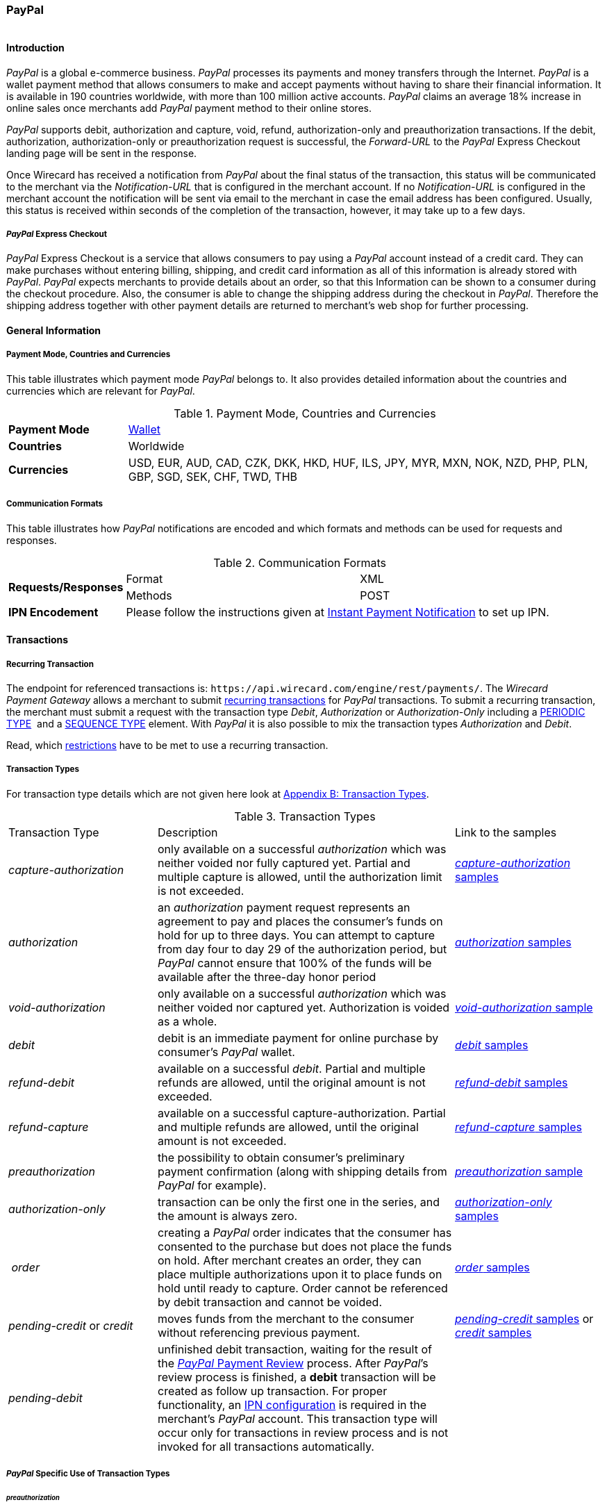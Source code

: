 [#API_PaymentMethods_PayPal]
=== PayPal

image::images/11-25-PayPal/PayPal_logo.jpg[PayPal Logo,height=1]

[#API_PayPal_Introduction]
==== Introduction

_PayPal_ is a global e-commerce business. _PayPal_ processes its
payments and money transfers through the Internet. _PayPal_ is a wallet
payment method that allows consumers to make and accept payments without
having to share their financial information. It is available in 190
countries worldwide, with more than 100 million active accounts.
_PayPal_ claims an average 18% increase in online sales once merchants
add _PayPal_ payment method to their online stores.

_PayPal_ supports debit, authorization and capture, void, refund,
authorization-only and preauthorization transactions. If the debit,
authorization, authorization-only or preauthorization request is
successful, the _Forward-URL_ to the _PayPal_ Express Checkout landing
page will be sent in the response.

Once Wirecard has received a notification from _PayPal_ about the final
status of the transaction, this status will be communicated to the
merchant via the _Notification-URL_ that is configured in the merchant
account. If no _Notification-URL_ is configured in the merchant account
the notification will be sent via email to the merchant in case the
email address has been configured. Usually, this status is received
within seconds of the completion of the transaction, however, it may
take up to a few days.

[#API_PayPal_Express]
===== _PayPal_ Express Checkout

_PayPal_ Express Checkout is a service
that allows consumers to pay using a _PayPal_ account instead of a
credit card. They can make purchases without entering billing, shipping,
and credit card information as all of this information is already stored
with _PayPal_. _PayPal_ expects merchants to provide details about
an order, so that this Information can be shown to a consumer during the
checkout procedure. Also, the consumer is able to change the shipping
address during the checkout in _PayPal_. Therefore the shipping address
together with other payment details are returned to merchant’s web shop
for further processing.

[#API_PayPal_GeneralInformation]
==== General Information

[#API_PayPal_GeneralInformation_PaymentMode]
===== Payment Mode, Countries and Currencies

This table illustrates which payment mode _PayPal_ belongs to. It also
provides detailed information about the countries and currencies which
are relevant for _PayPal_.

.Payment Mode, Countries and Currencies
[width="100%",cols="20%,80%",]
|===
|*Payment Mode* |link:#PaymentMethods_Overview[Wallet]
|*Countries* |Worldwide
|*Currencies* |USD, EUR, AUD, CAD, CZK, DKK, HKD, HUF, ILS, JPY, MYR,
MXN, NOK, NZD, PHP, PLN, GBP, SGD, SEK, CHF, TWD, THB
|===

[#API_PayPal_GeneralInformation_Communication]
===== Communication Formats

This table illustrates how _PayPal_ notifications are encoded and which
formats and methods can be used for requests and responses.

.Communication Formats
[width="100%",cols="20%,40%,40%"]
|===
.2+|*Requests/Responses* | Format | XML
                         | Methods | POST
|*IPN Encodement*      2+| Please follow the instructions given at link:#GeneralPlatfromFeatures_IPN_NotificatonExample_Alternative[Instant Payment Notification] to set up IPN.
|===

[#API_PayPal_Transactions]
==== Transactions

[#API_PayPal_Transactions_Recurring]
===== Recurring Transaction

The endpoint for referenced transactions is: ``\https://api.wirecard.com/engine/rest/payments/``.
The _Wirecard Payment Gateway_ allows a merchant to submit
link:#GeneralPlatformFeatures_Transactions_Recurring[recurring transactions]
for _PayPal_ transactions. To submit a recurring transaction, the merchant
must submit a request with the transaction type _Debit_, _Authorization_ or
_Authorization-Only_ including a
link:#GeneralPlatformFeatures_Transactions_Recurring_Periodic[PERIODIC TYPE] 
and a link:#GeneralPlatformFeatures_Transactions_Recurring_Sequence[SEQUENCE TYPE] element.
With _PayPal_ it is also possible to mix the transaction types
_Authorization_ and _Debit_.

Read, which link:#GeneralPlatformFeatures_Transactions_Recurring_Restrictions[restrictions]
have to be met to use a recurring transaction.

[#API_PayPal_Transactions_TransactionTypes]
===== Transaction Types

For transaction type details which are not given here look at link:#AppendixB[Appendix B: Transaction Types].

.Transaction Types
[width="100%",cols="25%,50%,25%,options="header",]
|===
|Transaction Type |Description |Link to the samples
|_capture-authorization_ |only available on a successful _authorization_
which was neither voided nor fully captured yet. Partial and multiple
capture is allowed, until the authorization limit is not exceeded.
|link:#API_PayPal_Samples_Workflow_capture-authorization[_capture-authorization_ samples] 

|_authorization_ |an _authorization_ payment request represents an
agreement to pay and places the consumer's funds on hold for up to three
days. You can attempt to capture from day four to day 29 of the
authorization period, but _PayPal_ cannot ensure that 100% of the funds
will be available after the three-day honor period
|link:#API_PayPal_Samples_GeneralSamples_preauthorization[_authorization_ samples]

|_void-authorization_ |only available on a successful _authorization_
which was neither voided nor captured yet. Authorization is voided as a
whole.
|link:#API_PayPal_Samples_void-authorization[_void-authorization_ sample] 

|_debit_ |debit is an immediate payment for online purchase by
consumer’s _PayPal_ wallet.
|link:#API_PayPal_Samples_GeneralSamples_debit[_debit_ samples]

|_refund-debit_ |available on a successful _debit_. Partial and multiple
refunds are allowed, until the original amount is not exceeded.
|link:#API_PayPal_Samples_GeneralSamples_refund-debit[_refund-debit_ samples]

|_refund-capture_ |available on a successful capture-authorization.
Partial and multiple refunds are allowed, until the original amount is
not exceeded.
|link:#API_PayPal_Samples_GeneralSamples_refund-capture[_refund-capture_ samples]

|_preauthorization_ |the possibility to obtain consumer’s preliminary
payment confirmation (along with shipping details from _PayPal_ for
example).
|link:#API_PayPal_Workflow_ConfirmPreauthorization[_preauthorization_ sample] 

|_authorization-only_ |transaction can be only the first one in the
series, and the amount is always zero.
|link:#API_PayPal_Samples_GeneralSamples_authorization-only[_authorization-only_ samples] 

| __order__ |creating a _PayPal_ order indicates that the consumer has
consented to the purchase but does not place the funds on hold. After
merchant creates an order, they can place multiple authorizations upon
it to place funds on hold until ready to capture. Order cannot be
referenced by debit transaction and cannot be voided.
|link:#API_PayPal_Samples_GeneralSamples_order[_order_ samples]

|_pending-credit_ or _credit_
|moves funds from the merchant to the consumer without referencing
previous payment.
|link:#API_PayPal_Samples_GeneralSamples_pending-credit[_pending-credit_ samples] or
link:#API_PayPal_Samples_GeneralSamples_credit[_credit_ samples]

|_pending-debit_ |unfinished debit transaction, waiting for the result
of the link:https://developer.paypal.com/docs/classic/express-checkout/integration-guide/ECOtherAPIOps/[_PayPal_ Payment Review] process. After _PayPal_’s review process is finished, a
*debit* transaction will be created as follow up transaction. For
proper functionality, an link:#GeneralPlatformFeatures_IPN_Configuration[IPN configuration] is required in the merchant’s _PayPal_ account. This
transaction type will occur only for transactions in review process and
is not invoked for all transactions automatically. | 
|===

[#API_PayPal_Transactions_TransactionTypes_PayPalSpecific]
===== _PayPal_ Specific Use of Transaction Types

[#API_PayPal_Transactions_TransactionTypes_PayPalSpecific_preauthorization]
====== _preauthorization_

It is possible to obtain consumer’s preliminary payment confirmation
(along with shipping details from _PayPal_, for example) without
reserving funds on payer’s _PayPal_ account. This can be achieved
using a _preauthorization_ transaction, which have the same parameters
as _authorization_ or _debit_ request. Similarly, the _Forward-URL_ to
the link:#API_PayPal_Express[_PayPal_ Express Checkout] is
delivered in the response, where the consumer needs to confirm the
payment. In order to finalize the payment, a regular _authorization_ or
_debit_ transaction needs to be submitted, referencing the prior
_preauthorization_ transaction using the _Parent-transaction-ID_ field.
The _preauthorization_ does not need to be cancelled, if the merchant
decides not to follow up on this order attempt.

[#API_PayPal_Transactions_TransactionTypes_PayPalSpecific_authorization-only]
====== _authorization-only_

On _PayPal_ merchant setup site the option "Use link:#API_PayPal_Express[Express Checkout] to
process payments" must be "true", otherwise it is not possible to create a "get-url" transaction.
_authorization-only_ (records data at _PayPal_ and Wirecard for later
payments/recurring transactions) requires the following: 

* Additional activation of the setting “Obtain authorization for
pre-approved payments and initiate pre-approved transactions.”
* _authorization-only_ transaction needs the following settings:
** address the ``...paymentmethods`` endpoint
1.  1.  the link:#GeneralPlatformFeatures_Transactions_Recurring_Periodic[periodic type] part must be either "recurring" or "installment"
2.  the link:#GeneralPlatformFeatures_Transactions_Recurring_Sequence[sequence type] must be "first".
** amount = "0.00"
* In addition the merchant can reference "Authorization-only" by either
debit or authorization. A Follow-up authorization can be then be
captured.
** address the ``…/payments`` endpoint for the follow-up debit
** always use non-zero amount for debit operation
** the correct (parent-)transaction-id is visible as
group-transaction-id in WEP for example or can be found out by querying
Wirecard Payment Gateway using the RequestID from the initial
transaction (see
link:#GeneralPlatformFeatures_RetrieveTransaction_RequestID[here]).

[#API_PayPal_Transactions_TransactionTypes_PayPalSpecific_credit]
====== _credit_

_credit_ transaction moves funds from the merchant to the consumer
without referencing previous payment. It's a fast and convenient way to
send commissions, rebates, rewards, and general payments.

_PayPal_ takes the payment amounts from your account and attempts to put
them into the recipients' _PayPal_ account. If the recipients do not
have _PayPal_ accounts, _PayPal_ notifies them that a payment is
available and they must create a _PayPal_ account to receive the
payment. _PayPal_ will temporarily hold the total monetary value of the
mass payment, plus associated fees, until processing is completed. If a
payment is sent to a recipient who does not have a _PayPal_ account, and
it remains unclaimed for 30 days from the payment date, the money is
returned to your _PayPal_ account.

Every recipient receives an email notifying them of the payment.
Recipients with a _PayPal_ click a link in the email message, log in to
their account, and access their payments. If the recipients do not have
a _PayPal_ account, their email message contains a link that directs
them to a _PayPal_ sign-up page. The sign-up process automatically
confirms their email address. When they complete the sign-up process,
the money is available in their new _PayPal_ account. Customers will
then have the option to make online purchases with their money, withdraw
it to a bank account, have a check mailed to them, or request for
_PayPal_ to send them a debit card to access their funds.

Merchant needs to specify one (or multiple) of three fields in the
_pending-credit_ request:

* wallet.account-id (with customer’s _PayPal_ account identifier)
* account-holder.email
* account-holder.phone

The provided information is used in this order to identify the recipient
of the payment. As soon as request is submitted a _pending-credit_
transaction is created in the database. Once Wirecard has received a
notification from _PayPal_ about the final status, a follow-up _credit_
transaction is created, and this status will be communicated to the
merchant via the _Notification-URL_ that is configured in the merchant
account. If no _Notification-URL_ is configured in the merchant account
the notification will be sent via email to the merchant in case the
email address has been configured.

_credit_ transaction is provided over so-called “Mass Payments“ service,
so merchant should contact _PayPal_ Customer Support to enable Mass
Payments for their _PayPal_ premier or business accounts.

[#API_PayPal_Transactions_TransactionTypes_PayPalSpecific_order]
====== _order_

Creating a _PayPal order_ indicates that the buyer has consented to the
purchase but does not place the funds on hold. After merchant creates an
_order_, they can place multiple authorizations upon it to place funds
on hold until ready to _capture_.

Merchants often use this technique to accept orders for items that are
not available for shipment when the order is placed. For example, when a
merchant ships items from multiple distribution centers and needs
separate _authorizations_ for each shipment. Another example would be
delayed shipping on items that are not in stock.

An _order_ is valid for 29 days. Merchant can make up to 10 referencing
_authorizations_ for each order. _order_ cannot be referenced by _debit_
transaction and cannot be voided.

_order_ request has the same fields as _authorization_ or _debit_
transactions. Similarly, the _Forward-URL_ to the
link:#API_PayPal_Express[_PayPal_ Express Checkout] is delivered in
the response, where the consumer needs to confirm the payment. In order
to finalize the payment, a regular _authorization_ transaction needs to
be submitted, referencing the prior _order_ transaction using the
Parent-Transaction-ID field.

[#API_PayPal_TestCredentials]
==== Test Credentials

.Test Credentials
[width="100%",cols="15%,40%,20%,20%"]
|===
.2+|*URL(s) Endpoints*
| The transaction types _debit_, _authorization_, _authorization-only_,
_preauthorization_, _pending-credit_, _credit_ or _order_ use
2+| ``\https://api-test.wirecard.com/engine/rest/paymentmethods/``
| The transaction types _capture-authorization_, _refund-capture_,
_void-authorization_ and _refund-debit_ use
2+| ``\https://api-test.wirecard.com/engine/rest/payments/``

.3+|*Merchant Account ID (MAID)*
| Show No Address
|be17476f-1a0c-442e-8841-70e33996c0aa
.3+|link:#API_PayPal_Configuration_Addresses[See details]
|Show Address
|8695f3e4-76e8-414b-96cd-a1e5dafcf20c
|Edit Address
|ecfec3fa-87a2-41bb-86e9-4e738b89c91a

|*Username*
3+|16390-testing

|*Password*
3+|3!3013=D3fD8X7
|===

[#API_PayPal_TestCredentials_Additional]
===== Additional Test Credentials on _PayPal_ Environment

.Additional Test Credentials
[width="100%",cols="20%,80%"]
|===
|*Email* |``\paypal.buyer2@wirecard.com``
|*Password* |Wirecardbuyer
|===

[#API_PayPal_Workflow]
==== Workflow

The consumer has three hours to finish his payment, because the
link:#GeneralPlatformFeatures_RedirectURL[_Redirect URL_] expires after three hours. A query for an unfinished transaction,
that has exceeded this time span will return a _Failed_ transaction.

[#API_PayPal_Workflow_debit]
===== _debit_

See
link:#API_PayPal_Samples_GeneralSamples_debit[_debit_ samples] for details.

._debit_ workflow with _PayPal_
image::images/11-25-PayPal/PaypalWorkflow_debit.png[debit Workflow,height=100]

1.   Consumer initiates payment.
2.  Merchant sends _debit_ request to WPG.
3.  WPG sends a response to merchant containing the redirect URL to
_PayPal_.
4.  Merchant takes URL from response.
5.  Merchant redirects consumer to this URL (URL can be found in parameter
<``payment-method url="URL" name="paypal"/``>).
6.  Consumer confirms payment on _PayPal_ site.
7.  WPG redirects consumer back to merchant’s system URL based on
payment result (success_url, cancel_url, failed_url <- defined in MAID
configuration or in first request).
8.  WPG sends IPN to merchant’s system after payment is verified (usually
few seconds).

[#API_PayPal_Workflow_refund-debit]
===== refund-debit or refund-capture

See link:#API_PayPal_Samples_GeneralSamples_refund-debit[_refund-debit_ samples]
for details.

._refund-debit_ workflow with _PayPal_
image::images/11-25-PayPal/PaypalWorkflow_refund-debit.png[refund-debit Workflow,height=100]

1.  Merchant sends _refund_ request to WPG
..  It depends on the corresponding transaction, whether merchant sends
a _refund-debit_ or _refund-capture_ request.
..  The request must contain the <``transaction-id``> of the transaction to
be refunded. The <``transaction-id``> of this corresponding transaction must
be placed in the <``parent-transaction-id``> field.
2.  The response sent back to merchant will contain result of
transaction (success or failed).
3.  IPN is sent to merchant’s system with transaction result as
well**.**

[#API_PayPal_Workflow_credit]
===== _credit_

See link:#API_PayPal_Samples_GeneralSamples_credit[_credit_ samples] for details.

._credit_ workflow with _PayPal_
image::images/11-25-PayPal/PaypalWorkflow_credit.png[credit workflow,height=250]

1.  Merchant sends _pending-credit_ request to WPG.
2.  WPG processes the transaction.
3.  WPG sends response containing the transaction result back to
merchant**.**
4.  WPG sends an IPN to merchant with final transaction status**.**

[#API_PayPal_Workflow_authorization]
===== _authorization_ and _capture-authorization_

See link:#API_PayPal_Workflow_AuthorizationCaptureRefund-Capture[_authorization_ and _capture-authorization_ samples] for details.

._authorization_ and _capture-authorization_ workflow with _PayPal_
image::images/11-25-PayPal/PaypalWorkflow_AuthorizationCapture.png[authorization and capture-authorization workflow,height=100]

The merchant does an _authorization_ for a specific amount, the consumer
needs to accept this authorization and then the merchant can submit a
_capture_ anytime to capture the requested amount.

1.  _authorization_
..  Merchant sends _authorization_ request to WPG**.**
..  WPG responds with the redirect URL to __PayPal__**.**
..  Merchant takes URL from response and redirects consumer to this URL
(URL is in field
<payment-method url="http://www.paypal.com/?token=EC-MOCK-9N3XB7G4P9PR%22 name="paypal"/>)
..  Consumer authorizes payment on _PayPal_ site
..  WPG redirects consumer back to merchant’s system. The URL depends on
payment result (success_url, cancel_url, failed_url, which is defined
either in the MAID configuration or in the first request of this payment
process).
2.  _capture-authorization_
..  Merchant submits a _capture_ request. The request contains the
_Transaction-ID_ from the preceding successful authorization
transaction. The _Transaction-ID_ is forwarded in field
__Parent-Transaction-ID__**.**
..  WPG sends the response with the final transaction status to the
merchant (the endpoint is defined via _Redirect URL_).
..  The merchant also receives an IPN.

[#API_PayPal_Workflow_order]
===== _order_ and _authorization_ and _capture_

See link:#API_PayPal_Workflow_OrderAuthorizationCapture[_order_, _authorization_ and _capture-authorization_ samples]
for details.

._order_, _authorization_ and _capture-authorization_ workflow with _PayPal_
image::images/11-25-PayPal/PaypalWorkflow_OrderAuthorizationCapture.png[order, authorization and capture-authorization workflow,height=250]
  

.  _order_
..  Merchant sends an _order_ request.
..  WPG sends a response containing the _Redirect URL_.
..  Merchant takes URL from this response and redirects consumer to this
URL (URL is in field
<payment-method url="http://www.paypal.com/?token=EC-MOCK-9N3XB7G4P9PR%22 name="paypal"/>)
..  Consumer authorizes his order on _PayPal_'s site.
..  Merchant redirects consumer back to merchant’s system. The URL
depends on payment result (success_url, cancel_url, failed_url <-
defined in MAID configuration or in first request)
..  WPG sends a notification to the merchant's endpoint specified in
request or in merchant link:#API_PayPal_Configuration_PayPalAccount[account configuration].
The notification contains the *Transaction ID*, which is needed for
further process.
.  _authorization_
..  Merchant submits an _authorization_ request. The request *contains
the _Transaction-ID_ from the preceding successful _order_* transaction.
The _Transaction-ID_ is forwarded in field _Parent-Transaction-ID_.
..  WPG sends a response to the merchant. The response contains the
Authorization's _Transaction-ID_, to be used for further capture
processes**.**
.  _capture-authorization_
..  Merchant submits an _authorization-capture_ request (The
_Parent-Transaction-ID_ in this request *must contain the
_Transaction-ID_ from the preceding _authorization_* of this payment
process)*.*
..  WPG sends an _authorization-capture_ response to the merchant**.**

[#API_PayPal_Fields]
==== Fields

The following elements are mandatory (M), optional (O) or conditional
(C) for sending a request/response for the Payment Method _Paypal._

._PayPal_ Fields
[width="100%",cols="16%,3%,3%,3%,10%,10%,55%"]
|===
|*Field* |*Request*|*Response*|*Notification*|*Data Type*|*Size*|*Description*
7+a|
[#API_PayPal_Fields_Payment]
===== *Payment*
|merchant-account-id|M|M|M|String|36|Unique identifier for a merchant account.
|request-id|M|M|M|150|String|This is the identification number of the request. It has to be unique for each request.
|transaction-type|M|M|M|30|String|This is the type for a transaction. For Paypal only DEBIT is allowed in the initial request.
|requested-amount|M|M|M|9,2|Decimal|This is the amount of the transaction. The amount of the decimal place is dependent of the currency.
|parent-transaction-id|C|C|C|36|String|Transaction ID of the first transaction of a payment. For an individual payment parent-transaction-id is not necessary. If the process is recurring, parent-transaction-id is mandatory in the recurring and final transaction.
|ip-address|O|O|O|String|15|The global (internet) IP address of the consumer's computer.
|order-number|O|O|O|String|64|This is the order number of the merchant.
|order-detail|O|O|O|String|65535|This is a field for details of an order filled by the merchant.
|descriptor|O|O|O|String|27|Description on the settlement of the account holder’s account about a transaction. The following characters are allowed: ``umlaut, - '0-9','a-z','A-Z',' ' , '+',',','-','.'``
|transaction-id||M|M|String|36|The Transaction ID is the unique identifier for a transaction. It is generated by Wirecard.
|transaction-type|M|M|M|String|30|This is the type for a transaction. For Paypal only DEBIT is allowed in the initial request.
|transaction-state||M|M|String|12|This is the status of a transaction
|completion-time-stamp||M|M|dateTime||This is the timestamp of completion of request.
|api-id|||M|String||The API id is always returned in the notification. For Skrill it is ``---``
|instrument-country|O|O|O|String|2|The instrument country contains the information where the consumer belongs to.
|processing-redirect-url|O|O|O|String|256|The URL to which the consumer will be redirected after he has fulfilled his payment. This is normally a page on the merchant’s website.
|cancel-redirect-url|O|O|O|String|256|The URL to which the consumer will be re-directed after he has cancelled a payment. This is normally a page on the merchant’s Website.
|success-redirect-url|O|O|O|String|256|The URL to which the consumer will be re-directed after a successful payment. This is normally a success confirmation page on the merchant’s website.
|signature|||M|complex||The signature info, consisting of SignedInfo, SignatureValue and KeyInfo. For details see link:#GeneralPlatformFeatures_IPN[IPN].
|provider-transaction-reference-id|O|O|M|String|36|Billing agreement ID from _PayPal_ returned in response (relevant for a recurring transaction).
|risk-reference-id|O|O|O|String|32|Additional field, which enables PayPal to better detect fraud on consumer-triggered recurring payments.
7+a|
[#API_PayPal_Fields_Payment_account-holder]
====== *account-holder*
|account-holder.first-name|O|O|O|String|27|This is the first name of the consumer. The maximum size of first-name and last-name in combination is 27 characters.
|account-holder.last-name|O|O|O|String|27|This is the last name of the consumer. The maximum size of first-name and last-name in combination is 27 characters.
|account-holder.email|C|C|C|String|64|This is the consumer’s Email- Address. It is mandatory if the field wallet-account-id is not sent in the initial request.
|account-holder.gender|O|O|O|String|1|This is the consumer’s gender.
|account-holder.date-of-birth|O|O|O|Date|0|This is the consumer’s birth date.
|account-holder.phone|O|O|O|String|32|This is the phone number of the consumer.
7+a|
[#API_PayPal_Fields_Payment_AccountHolder_Address]
======= *account-holder.address*
|account-holder.address.street1|O|O|O|String|128|This is the first part of the consumer’s street.
|account-holder.address.street2|O|O|O|String|128|This is the second part of the consumer’s street.
|account-holder.address.city|O|O|O|String|32|This is the consumer’s city.
|account-holder.address.state|O|O|O|String|32|This is the consumer’s state.
|account-holder.address.country|O|O|O|String|3|This is the consumer’s country.
|account-holder.address.postal-code|O|O|O|String|16|This is the consumer’s postal code.
7+a|
[#API_PayPal_Fields_Payment_Shipping]
====== *shipping*
|shipping.first-name|O|O|O|String|27|First name of the shipment's recipient.
|shipping.last-name|O|O|O|String|27|Last name of the shipment's recipient.
|shipping.phone|O|O|O|String|32|Phone number of the shipment's recipient.
7+a|
[#API_PayPal_Fields_Payment_Shipping_Address]
======= *shipping.address*
|shipping.address.street1|O|O|O|String|128|First part of the shipment recipient's street name.
|shipping.address.street2|O|O|O|String|128|Second part of the shipment recipient's street name.
|shipping.address.city|O|O|O|String|32|Name of the shipment recipient's city.
|shipping.address.country|O|O|O|String|3|Name of the shipment recipient's country. Please use the list of country codes supported by link:https://developer.paypal.com/docs/classic/api/country_codes/[Paypal]
|shipping.address.state|C|C|C|String|32|Name of the shipment recipient's state. It is a mandatory field, if the <shipping.address.country> country is one of the following:
AR (Argentina)1
BR (Brazil)1
CA (Canada)1
IN (India)
ID (Indonesia)
IT (Italy)1
JP (Japan)1
MX (Mexico)1
TH (Thailand)
US (USA)
Please use the list of state codes supported by Paypal: https://developer.paypal.com/docs/classic/api/state_codes/
1 = For these countries the fields <shipping.address.postal-code> and <shipping.address.state> are  mandatory.
|shipping.address.postal-code|C|C|C|String|16|Postal code of the shipment recipient's city. It is a mandatory field, if the shipment recipient's country is provided with a "1" in the field description for <shipping.address.state>.
7+a|
[#API_PayPal_Fields_Payment_statuses]
====== *statuses*
7+a|
[#API_PayPal_Fields_Payment_statuses_status]
======= *statuses.status*
|statuses.status.code||M|M|String|12|This is the code of the status of a transaction. It can be any of link:#StatusCodes[those].
|statuses.status.description||M|M|String|256|This is the description to the status code of a transaction.
|statuses.status.severity||M|M|String|20|This field gives information if a status is a warning, an error or an information.
7+a|
[#API_PayPal_Fields_Payment_notifications]
====== *notifications*
|notifications.notification@url|O|O|O|String|256|The URL to be used for the Instant Payment Notification. It overwrites the notification URL that is set up in the merchant configuration.
7+a|
[#API_PayPal_Fields_Payment_customfields]
====== *custom-fields*
|custom-field.paypal-address-status|O|O|O|String|256|This is the status of the PayPal address check. Note that this field must be explicitly enabled by link:#ContactUs[Wirecard's Merchant Support].
|custom-field.paypal-protection-eligibility|O|O|O|String|256|This is the status of the PayPal Seller Protection offered to merchants to protect them from chargebacks, reversals, etc. Note that this field must be explicitly enabled by link:#ContactUs[Wirecard's Merchant Support].
7+a|
[#API_PayPal_Fields_Payment_paymentmethods]
====== *payment-methods*
|payment-methods.payment-method-Name|M|M|M|String|15|This is the name of the payment method that is chosen from the consumer.
7+a|
[#API_PayPal_Fields_Payment_wallet]
====== *wallet*
|wallet.account-id|C|C|C|String|50|The unique identifier of the Account Holder's Wallet Account. It is mandatory if the field account-holder.email is not sent in the initial request.
7+a|
[#API_PayPal_Fields_Payment_periodic]
====== *periodic*
|periodic.periodic-type|M|M|M|String|9|Indicates how and why a Payment occurs more than once. Only two possible values: 'recurring' or ‘installment’
|periodic.sequence-type|M|M|M|String|9|Indicates the sequence of the recurring transaction. Possible values: ‘first’, ‘recurring’ or ‘final’

|===

[#API_PayPal_Configuration]
==== Configuration

[#API_PayPal_Configuration_PayPalAccount]
_PayPal_ Account Configuration

[#API_PayPal_Configuration_PayPalAccount_Granting]
===== Granting 3rd Party Permission

In order to submit payments on the merchant’s behalf, merchant needs to
grant 3^rd^ party API permission to Wirecard on _PayPal_ website.

Navigate to _Account settings_ → _My selling tools_ → _API Access_
and select the link _Grant API permission_.

image::images/11-25-PayPal/Granting_3rdParty_APIAccess.jpg[image,height=250]

In the textfield _Third Party Permission Username_  enter
``\payments_api1.wirecard.com`` and click _Lookup_.

image::images/11-25-PayPal/Granting_3rdParty_AddNewTPP.jpg[image,height=250]

Select from the list of _Available Permissions_ the following
items:

- Use Express Checkout to process payments.
- Issue a refund for a specific transaction.
- Authorize and capture your _PayPal_ transactions.
- Obtain information about a single transaction.
- Charge an existing customer based on a prior transaction.
- Create and manage Recurring Payments.
- Use Express Checkout to process mobile payments.

 Click _Add_.

image::images/11-25-PayPal/Granting_3rdParty_AddNewTPP_Detail.gif[image,height=250]

Check that the permissions were added successfully.

image::images/11-25-PayPal/Granting_3rdParty_ManageThirdParty.jpg[image,height=250]

Finally, the merchant’s _PayPal_ registration e-mail address
must be communicated to Wirecard to submit payments.

Click _Add new Third Party_ to confirm your settings.

[#API_PayPal_Configuration_PayPalAccount_IPNConfiguration]
====== IPN Configuration for Wirecard

In order to maintain proper functionality of _PayPal_ transactions, IPN
(https://confluence.wirecard.sys/display/PTD/General+Platform+Features#GeneralPlatformFeatures-IPNConfiguration[Instant
Payment Notification]) has to be enabled and pointed to the Wirecard
server on Merchant’s account in _PayPal_.

Please follow these steps:

Navigate to _My Account_ > _Profile_

image::images/11-25-PayPal/IPN_PayPal_Profile.png[image,height=250]

Switch to section _My Selling tools_, find _Instant payment
notification_ and click _Update_ on right side in the corresponding
row.

image::images/11-25-PayPal/IPN_PayPal_MySellingTools.png[image,height=250]

{empty}3. Click _Edit settings_

image::images/11-25-PayPal/IPN_PayPal_EditSettings.png[image,height=250] +

Set Notification URL

``\https://api.wirecard.com/engine/notification/paypalipn``

to Wirecard server as shown on image below.

image::images/11-25-PayPal/IPN_PayPal_SetNotificationURL.png[image,height=250] +

[#API_PayPal_Configuration_Addresses]
==== Addresses

The _Wirecard Payment Gateway_ offers three options to configure the
consumer's address:

* Transmitted address is not shown in the wallet, that means, the
address cannot be modified.
* Transmitted address is shown in the wallet AND the consumer can change
it directly in the wallet (changes will be forwarded to shop via
notification).
* Transmitted address is shown in the wallet AND the consumer cannot
change it directly in the wallet. The consumer can change his address
only in the merchant's shop.

The configuration is set by
link:#ContactUs[Wirecard's Merchant Support].

[#API_PayPal_Features]
==== Features

[#API_PayPal_Features_Basket]
===== Basket Items

Basket item details may be sent along with debit and authorization
requests. The detailed items of the shopping basket will be displayed in
_PayPal_ during the checkout, and later stored as a part of payment
details in _PayPal_. They can also be obtained later from the Wirecard
Payment Processing Gateway as part of the transaction details.

.Basket Items
[width="100%",cols="20%,10%,10%,5%,55%",]
|===
|*Field*|*Cardinality Req/Resp*|*Dataype*|*Size*|*Description*
|order-items.order-item.name|O|Alphanumeric||Name of the item in the basket.
|order-items.order-item.description|O|Alphanumeric||Longer item description.
|order-items.order-item.article-number|O|Alphanumeric||EAN or other article identifier for merchant.
|order-items.order-item.amount|O|Number||Item’s price per unit.
|order-items.order-item.tax-amount|O|Number||Item’s tax per unit.
|order-items.order-item.quantity|O|Number||Total count of items in the order.
|===

[#API_PayPal_Features_Cross]
===== Cross Merchant Account References

The default security setting for all types of reference transactions
using the field payment/parent-transaction-id allows the references only
to the transactions of the same merchant account. However it is possible
to activate cross referencing for a merchant account. With this option
activated a merchant account can reference a transaction of another
merchant account. The only requirement is that the processing user used
for the authentication of the payment request has rights on the merchant
account of the referenced transaction.

NOTE: This merchant configuration parameter affects all transaction types.
Other kinds of reference transactions such as _refund_ or _void_ can use
cross references as well. Once activated it is enabled for all payment
methods configured for a merchant account even though not all payment
providers/acquirers might support it.

_PayPal_ supports cross references natively by configuring a special
shared consumer account which can be used by several merchants.
Therefore the billing agreement ID can also be shared among several
merchants.

NOTE: The cross references must be solely enabled for the
corresponding merchant accounts of the processing user by Wirecard
Support team.

The recurring transactions process in cross-reference
mode remains the same.

[#API_PayPal_Features_Provider]
===== Provider Transaction ID

This feature enables a merchant to search for transactions in
the _PayPal_ merchant dashboard directly.

The <``provider-transaction-id``> is returned in every response of an
_ExpressCheckout, Capture, Refund_ and _Referenced Transaction_ and is
also part of the respective notifications.

NOTE: The <``provider-transaction-id``> can be found in <``status``> field and it is
generated for every _PayPal_ transaction.

.<``statuses``>

[source,xml]
----
<statuses>
    <status code="201.0000" description="paypal:The resource was successfully created." severity="information" provider-transaction-id="NMTPYE7FQWYFRGQDJ"/>
</statuses>
----

[#API_PayPal_Features_Seller]
===== Seller Protection & Recurring Payments

_PayPal_ offers a Seller Protection policy for merchants to help guard
from losing money to claims and chargebacks. For details of this policy
see the official _PayPal_ documentation. Terms and conditions for this
feature depend on the operating country. Please refer to your country
specific _PayPal_ Website.

The feature _Seller Protection & Recurring Payments_ is available by
default in the Wirecard Payment Gateway.

The merchant needs to provide a shipping address only in the initial
payment. For subsequent recurring payments Wirecard Payment Gateway
automatically sends the shipping address from the initial payment to
_PayPal_.

NOTE: For recurring payments __Wirecard Payment Gateway__ uses the shipping
address which has been received from _PayPal_ during the initial
request.

[#API_PayPal_Features_Cancel]
===== Cancel handling

_PayPal_ offers payment cancelation. After clicking on Cancel button,
consumer is redirected to merchant's cancel redirect URL and if merchant
has cancelation enabled, a _failed transaction_ will be created.
The response will contain the status 500.1108
``Transaction was cancelled/aborted. Please try again later.``

image::images/11-25-PayPal/PayPal_CancelHandling.png[image,height=250]

[#API_PayPal_Samples]
==== Samples: Requests and Responses

[#API_PayPal_Samples_GeneralSamples]
===== General Samples 

[#API_PayPal_Samples_GeneralSamples_preauthorization]
====== _preauthorization_

._preauthorization_ Request (Successful)

[source,xml]
----
<?xml version="1.0" encoding="utf-8" standalone="yes"?>
<payment xmlns="http://www.elastic-payments.com/schema/payment">
    <merchant-account-id>be17476f-1a0c-442e-8841-70e33996c0aa</merchant-account-id>
    <request-id>${unique for each request}</request-id>
    <transaction-type>preauthorization</transaction-type>
    <requested-amount currency="EUR">6.66</requested-amount>
    <account-holder>
        <first-name>Wirecardbuyer</first-name>
        <last-name>Spintzyk</last-name>
        <email>paypal.buyer2@wirecard.com</email>
    </account-holder>
    <shipping>
        <first-name>Jack</first-name>
        <last-name>Jones</last-name>
        <phone>+49123123123</phone>
        <address>
            <street1>123 anystreet</street1>
            <city>Brantford</city>
            <country>CA</country>
            <postal-code>M4P1E8</postal-code>
        </address>
    </shipping>
    <order-number>180403092713285</order-number>
    <descriptor>customerStatement 18009998888</descriptor>
    <payment-methods>
        <payment-method name="paypal" />
    </payment-methods>
     <cancel-redirect-url>https://demoshop-test.wirecard.com/demoshop/#!/cancel</cancel-redirect-url>
     <success-redirect-url>https://demoshop-test.wirecard.com/demoshop/#!/success</success-redirect-url>
</payment>
----

._preauthorization_ Response (Successful)

[source,xml]
----
<?xml version="1.0" encoding="utf-8" standalone="yes"?>
<payment xmlns="http://www.elastic-payments.com/schema/payment" xmlns:ns2="http://www.elastic-payments.com/schema/epa/transaction">
 <merchant-account-id>be17476f-1a0c-442e-8841-70e33996c0aa</merchant-account-id>
 <transaction-id>1e35fd5e-e820-43f1-b7d4-813f6ec5d913</transaction-id>
 <request-id>9d4d7ffa-05ed-4fb7-bbc3-e54c119cd3e3</request-id>
 <transaction-type>preauthorization</transaction-type>
 <transaction-state>success</transaction-state>
 <completion-time-stamp>2018-04-11T08:37:39.000Z</completion-time-stamp>
 <statuses>
  <status code="201.0000" description="The resource was successfully created." severity="information" />
 </statuses>
 <requested-amount currency="EUR">6.66</requested-amount>
 <account-holder>
  <first-name>Wirecardbuyer</first-name>
  <last-name>Spintzyk</last-name>
  <email>paypal.buyer2@wirecard.com</email>
 </account-holder>
 <shipping>
  <first-name>Jack</first-name>
  <last-name>Jones</last-name>
  <phone>+49123123123</phone>
  <address>
   <street1>123 anystreet</street1>
   <city>Brantford</city>
   <country>CA</country>
   <postal-code>M4P1E8</postal-code>
  </address>
 </shipping>
 <order-number>180411103738025</order-number>
 <descriptor>customerStatement 18009998888</descriptor>
 <payment-methods>
  <payment-method url="https://www.sandbox.paypal.com/cgi-bin/webscr?cmd=_express-checkout&amp;useraction=commit&amp;token=EC-64D234765W077901M" name="paypal" />
 </payment-methods>
  <cancel-redirect-url>https://demoshop-test.wirecard.com/demoshop/#!/cancel</cancel-redirect-url>
  <success-redirect-url>https://demoshop-test.wirecard.com/demoshop/#!/success</success-redirect-url>
</payment>
----

._authorization_ Request (Successful)

[source,xml]
----
<?xml version="1.0" encoding="utf-8" standalone="yes"?>
<payment xmlns="http://www.elastic-payments.com/schema/payment">
    <merchant-account-id>be17476f-1a0c-442e-8841-70e33996c0aa</merchant-account-id>
    <request-id>${unique for each request}</request-id>
    <transaction-type>authorization</transaction-type>
    <requested-amount currency="EUR">1.53</requested-amount>
    <account-holder>
        <first-name>Wirecardbuyer</first-name>
        <last-name>Spintzyk</last-name>
        <email>paypal.buyer2@wirecard.com</email>
    </account-holder>
    <shipping>
        <first-name>Jack</first-name>
        <last-name>Jones</last-name>
        <phone>+49123123123</phone>
        <address>
            <street1>123 anystreet</street1>
            <city>Brantford</city>
            <country>CA</country>
            <postal-code>M4P1E8</postal-code>
        </address>
    </shipping>
    <order-number>48090</order-number>
    <descriptor>customerStatement 18009998888</descriptor>
    <payment-methods>
        <payment-method name="paypal" />
    </payment-methods>
    <cancel-redirect-url>https://demoshop-test.wirecard.com/demoshop/#!/cancel</cancel-redirect-url>
    <success-redirect-url>https://demoshop-test.wirecard.com/demoshop/#!/success</success-redirect-url>
</payment>
----

NOTE: The URL for redirecting consumer is provided, so they can complete
_authorization_ transaction using link:#API_PayPal_Express[PayPal
Express Checkout].

._authorizataion_ Response (Successful)

[source,xml]
----
<?xml version="1.0" encoding="utf-8" standalone="yes"?>
<payment xmlns="http://www.elastic-payments.com/schema/payment" xmlns:ns2="http://www.elastic-payments.com/schema/epa/transaction">
 <merchant-account-id>be17476f-1a0c-442e-8841-70e33996c0aa</merchant-account-id>
 <transaction-id>e6f84861-6523-4b46-a770-63f3ee51e3b2</transaction-id>
 <request-id>35d4f120-3a60-4eb8-b014-fae0ddf5189d</request-id>
 <transaction-type>authorization</transaction-type>
 <transaction-state>success</transaction-state>
 <completion-time-stamp>2018-04-11T08:01:27.000Z</completion-time-stamp>
 <statuses>
  <status code="201.0000" description="The resource was successfully created." severity="information" />
 </statuses>
 <requested-amount currency="EUR">1.53</requested-amount>
 <account-holder>
  <first-name>Wirecardbuyer</first-name>
  <last-name>Spintzyk</last-name>
  <email>paypal.buyer2@wirecard.com</email>
 </account-holder>
 <shipping>
  <first-name>Jack</first-name>
  <last-name>Jones</last-name>
  <phone>+49123123123</phone>
  <address>
   <street1>123 anystreet</street1>
   <city>Brantford</city>
   <country>CA</country>
   <postal-code>M4P1E8</postal-code>
  </address>
 </shipping>
 <order-number>180411100125053</order-number>
 <descriptor>customerStatement 18009998888</descriptor>
 <payment-methods>
  <payment-method url="https://www.sandbox.paypal.com/cgi-bin/webscr?cmd=_express-checkout&amp;useraction=commit&amp;token=EC-7RV03184BR3855228" name="paypal" />
 </payment-methods>
 <cancel-redirect-url>https://demoshop-test.wirecard.com/demoshop/#!/cancel</cancel-redirect-url>
 <success-redirect-url>https://demoshop-test.wirecard.com/demoshop/#!/success</success-redirect-url>
</payment>
----
NOTE: In case of failure there is no notification sent back
to merchant.

.First Recurring _authorization_ Request (Successful)

[source,xml]
----
<?xml version="1.0" encoding="utf-8" standalone="yes"?>
<payment xmlns="http://www.elastic-payments.com/schema/payment">
  <merchant-account-id>be17476f-1a0c-442e-8841-70e33996c0aa</merchant-account-id>
  <request-id>6ffb8f52-11f2-4e08-aa80-8aa9dc37916b</request-id>
  <transaction-type>authorization</transaction-type>
  <api-id>elastic-payment-page</api-id>
  <payment-methods>
    <payment-method name="paypal" />
  </payment-methods>
  <requested-amount currency="EUR">1.23</requested-amount>
  <order-description>test order</order-description>
  <descriptor>customerStatement 18009998888</descriptor>
  <account-holder>
   <first-name>Wirecardbuyer</first-name>
   <last-name>Spintzyk</last-name>
   <email>paypal.buyer2@wirecard.com</email>
  </account-holder>
  <order-number>180508094608313</order-number>
  <shipping>
    <first-name>SandboxTest</first-name>
    <last-name>Account</last-name>
    <phone>+49123123123</phone>
    <address>
      <street1>ESpachstr. 1</street1>
      <city>Freiburg</city>
      <country>DE</country>
      <postal-code>79111</postal-code>
    </address>
  </shipping>
  <periodic>
    <periodic-type>recurring</periodic-type>
    <sequence-type>first</sequence-type>
  </periodic>
  <cancel-redirect-url>https://demoshop-test.wirecard.com/demoshop/#!/cancel</cancel-redirect-url>
  <success-redirect-url>https://demoshop-test.wirecard.com/demoshop/#!/success</success-redirect-url>
  <fail-redirect-url>https://demoshop-test.wirecard.com/demoshop/#!/error</fail-redirect-url>
</payment>
----

.First Recurring _authorization_ Response (Successful)

[source,xml]
----
<?xml version="1.0" encoding="utf-8" standalone="yes"?>
<payment xmlns="http://www.elastic-payments.com/schema/payment" xmlns:ns2="http://www.elastic-payments.com/schema/epa/transaction">
  <merchant-account-id>be17476f-1a0c-442e-8841-70e33996c0aa</merchant-account-id>
  <transaction-id>4881e975-da9a-49d9-adc4-83dcdfe58eb7</transaction-id>
  <request-id>6ffb8f52-11f2-4e08-aa80-8aa9dc37916b</request-id>
  <transaction-type>authorization</transaction-type>
  <transaction-state>success</transaction-state>
  <completion-time-stamp>2018-05-08T07:46:10.000Z</completion-time-stamp>
  <statuses>
    <status code="201.0000" description="The resource was successfully created." severity="information" />
  </statuses>
  <requested-amount currency="EUR">1.23</requested-amount>
  <account-holder>
   <first-name>Wirecardbuyer</first-name>
   <last-name>Spintzyk</last-name>
   <email>paypal.buyer2@wirecard.com</email>
  </account-holder>
  <shipping>
    <first-name>SandboxTest</first-name>
    <last-name>Account</last-name>
    <phone>+49123123123</phone>
    <address>
      <street1>ESpachstr. 1</street1>
      <city>Freiburg</city>
      <country>DE</country>
      <postal-code>79111</postal-code>
    </address>
  </shipping>
  <order-number>180508094608313</order-number>
  <descriptor>customerStatement 18009998888</descriptor>
  <payment-methods>
    <payment-method url="https://www.sandbox.paypal.com/cgi-bin/webscr?cmd=_express-checkout&amp;useraction=commit&amp;token=EC-1H6400515N708825E" name="paypal" />
  </payment-methods>
  <api-id>elastic-payment-page</api-id>
  <cancel-redirect-url>https://demoshop-test.wirecard.com/demoshop/#!/cancel</cancel-redirect-url>
  <success-redirect-url>https://demoshop-test.wirecard.com/demoshop/#!/success</success-redirect-url>
  <fail-redirect-url>https://demoshop-test.wirecard.com/demoshop/#!/error</fail-redirect-url>
  <periodic>
    <periodic-type>recurring</periodic-type>
    <sequence-type>first</sequence-type>
  </periodic>
</payment>
----

._authorization-only_ Request (Successful)

[source,xml]
----
<?xml version="1.0" encoding="utf-8"?>
<payment xmlns="http://www.elastic-payments.com/schema/payment">
   <merchant-account-id>be17476f-1a0c-442e-8841-70e33996c0aa</merchant-account-id>
    <request-id>${unique for each request}</request-id>
   <transaction-type>authorization-only</transaction-type>
   <payment-methods>
      <payment-method name="paypal" />
   </payment-methods>
   <requested-amount currency="EUR">0</requested-amount>
   <order-description>test order</order-description>
   <descriptor>customerStatement 18009998822</descriptor>
   <account-holder>
        <first-name>Wirecardbuyer</first-name>
        <last-name>Spintzyk</last-name>
        <email>paypal.buyer2@wirecard.com</email>
   </account-holder>
   <order-number>180403130946541</order-number>
   <shipping>
      <first-name>John</first-name>
      <last-name>Doe</last-name>
      <phone>+49123123123</phone>
      <address>
        <street1>123 Lake Streed</street1>
        <city>Brantford</city>
        <country>CA</country>
        <postal-code>M4P1E8</postal-code>
      </address>
   </shipping>
   <periodic>
               <periodic-type>recurring</periodic-type>
               <sequence-type>first</sequence-type>
   </periodic>
  <cancel-redirect-url>https://demoshop-test.wirecard.com/demoshop/#!/cancel</cancel-redirect-url>
  <success-redirect-url>https://demoshop-test.wirecard.com/demoshop/#!/success</success-redirect-url>
</payment>
----

._authorization-only_ Response (Successful)

[source,xml]
----
<?xml version="1.0" encoding="utf-8" standalone="yes"?>
<payment xmlns="http://www.elastic-payments.com/schema/payment" xmlns:ns2="http://www.elastic-payments.com/schema/epa/transaction">
 <merchant-account-id>be17476f-1a0c-442e-8841-70e33996c0aa</merchant-account-id>
 <transaction-id>19b8ccad-b564-4384-8086-c4b951ae6abb</transaction-id>
 <request-id>29171b8a-3db7-41dc-8196-3565f38911d2</request-id>
 <transaction-type>authorization-only</transaction-type>
 <transaction-state>success</transaction-state>
 <completion-time-stamp>2018-04-11T10:07:14.000Z</completion-time-stamp>
 <statuses>
  <status code="201.0000" description="The resource was successfully created." severity="information" />
 </statuses>
 <requested-amount currency="EUR">0</requested-amount>
 <account-holder>
  <first-name>Wirecardbuyer</first-name>
  <last-name>Spintzyk</last-name>
  <email>paypal.buyer2@wirecard.com</email>
 </account-holder>
 <shipping>
  <first-name>John</first-name>
  <last-name>Doe</last-name>
  <phone>+49123123123</phone>
  <address>
   <street1>123 Lake Streed</street1>
   <city>Brantford</city>
   <country>CA</country>
   <postal-code>M4P1E8</postal-code>
  </address>
 </shipping>
 <order-number>180411120710809</order-number>
 <descriptor>customerStatement 18009998822</descriptor>
 <payment-methods>
  <payment-method url="https://www.sandbox.paypal.com/cgi-bin/webscr?cmd=_express-checkout&amp;useraction=commit&amp;token=EC-0U479917B3642864S" name="paypal" />
 </payment-methods>
 <cancel-redirect-url>https://demoshop-test.wirecard.com/demoshop/#!/cancel</cancel-redirect-url>
 <success-redirect-url>https://demoshop-test.wirecard.com/demoshop/#!/success</success-redirect-url>
 <periodic>
  <periodic-type>recurring</periodic-type>
  <sequence-type>first</sequence-type>
 </periodic>
</payment>
----

._authorization_ (Referencing an order) Request (Successful)

[source,xml]
----
<?xml version="1.0" encoding="utf-8"?>
<payment xmlns="http://www.elastic-payments.com/schema/payment">
    <merchant-account-id>be17476f-1a0c-442e-8841-70e33996c0aa</merchant-account-id>
    <request-id>${unique for each request}</request-id>
    <transaction-type>authorization</transaction-type>
    <payment-methods>
        <payment-method name="paypal" />
    </payment-methods>
    <requested-amount currency="EUR">1.15</requested-amount>
    <parent-transaction-id>f605cbe3-5e05-4de7-b854-ce37445d00e6</parent-transaction-id>
</payment>
----

._authorization_ (Referencing an _order_) Response (Successful)

[source,xml]
----
<?xml version="1.0" encoding="UTF-8" standalone="yes"?>
<payment xmlns="http://www.elastic-payments.com/schema/payment">
 <merchant-account-id>be17476f-1a0c-442e-8841-70e33996c0aa</merchant-account-id>
 <transaction-id>4e3b9261-4a82-47df-8795-ae5353dd9ee3</transaction-id>
 <request-id>8f2906ea-21ba-4afb-be75-54dd4439403a</request-id>
 <transaction-type>authorization</transaction-type>
 <transaction-state>success</transaction-state>
 <completion-time-stamp>2018-04-11T09:29:27.000Z</completion-time-stamp>
 <statuses>
  <status code="201.0000" description="The resource was successfully created." severity="information" provider-transaction-id="2EV690760Y9874511"/>
 </statuses>
 <requested-amount currency="EUR">1.15</requested-amount>
 <parent-transaction-id>f605cbe3-5e05-4de7-b854-ce37445d00e6</parent-transaction-id>
 <account-holder>
  <first-name>Wirecardbuyer</first-name>
  <last-name>Spintzyk</last-name>
  <email>paypal.buyer2@wirecard.com</email>
 </account-holder>
 <descriptor>customerStatement 18009998888</descriptor>
 <custom-fields/>
 <payment-methods>
  <payment-method name="paypal"/>
 </payment-methods>
 <api-id>---</api-id>
 <cancel-redirect-url>https://demoshop-test.wirecard.com/demoshop/#!/cancel</cancel-redirect-url>
 <success-redirect-url>https://demoshop-test.wirecard.com/demoshop/#!/success</success-redirect-url>
 <fail-redirect-url>https://demoshop-test.wirecard.com/demoshop/#!/error</fail-redirect-url>
 <wallet>
  <account-id>ZNKTXUBNSQE2Y</account-id>
 </wallet>
</payment>
----

NOTE: A subsequent referenced capture payment references the first payment via
the <``parent-transaction-id``>.

._capture-authorization_ (Subsequent Payment) Request (Successful)

[source,xml]
----
<?xml version="1.0" encoding="utf-8"?>
<payment xmlns="http://www.elastic-payments.com/schema/payment">
    <merchant-account-id>be17476f-1a0c-442e-8841-70e33996c0aa</merchant-account-id>
    <request-id>${unique for each request}</request-id>
    <transaction-type>capture-authorization</transaction-type>
    <api-id>elastic-payment-page</api-id>
    <requested-amount currency="EUR">1.53</requested-amount>
    <parent-transaction-id>4d1a2e87-b395-4f62-a70d-aa528e114132</parent-transaction-id>
    <payment-methods>
        <payment-method name="paypal" />
    </payment-methods>
    <cancel-redirect-url>https://demoshop-test.wirecard.com/demoshop/#!/cancel</cancel-redirect-url>
    <success-redirect-url>https://demoshop-test.wirecard.com/demoshop/#!/success</success-redirect-url>
    <fail-redirect-url>https://demoshop-test.wirecard.com/demoshop/#!/error</fail-redirect-url>
</payment>
----

._capture-authorization_ (Subsequent Payment) Response (Successful)

[source,xml]
----
<?xml version="1.0" encoding="UTF-8" standalone="yes"?>
<payment self="https://api-test.wirecard.com:443/engine/rest/merchants/be17476f-1a0c-442e-8841-70e33996c0aa/payments/aaebd767-6906-4cfd-aeda-60e5798f0a97" xmlns="http://www.elastic-payments.com/schema/payment">
 <merchant-account-id ref="https://api-test.wirecard.com:443/engine/rest/config/merchants/be17476f-1a0c-442e-8841-70e33996c0aa">be17476f-1a0c-442e-8841-70e33996c0aa</merchant-account-id>
 <transaction-id>aaebd767-6906-4cfd-aeda-60e5798f0a97</transaction-id>
 <request-id>0c6735dc-7a56-4c92-baf8-f50314723955</request-id>
 <transaction-type>capture-authorization</transaction-type>
 <transaction-state>success</transaction-state>
 <completion-time-stamp>2018-04-11T08:13:47.000Z</completion-time-stamp>
 <statuses>
  <status code="201.0000" description="paypal:The resource was successfully created." severity="information" provider-transaction-id="4DE25928KH220994J"/>
 </statuses>
 <requested-amount currency="EUR">1.53</requested-amount>
 <parent-transaction-id>1a8dcffd-ed36-487d-b61f-e2bde485a7ca</parent-transaction-id>
 <account-holder>
  <first-name>Wirecardbuyer</first-name>
  <last-name>Spintzyk</last-name>
  <email>paypal.buyer2@wirecard.com</email>
 </account-holder>
 <shipping>
  <first-name>Jack</first-name>
  <last-name>Jones</last-name>
  <phone>+49123123123</phone>
  <address>
   <street1>123 anystreet</street1>
   <city>Brantford</city>
   <country>CA</country>
   <postal-code>M4P1E8</postal-code>
  </address>
 </shipping>
 <order-number>180411100125053</order-number>
 <descriptor>customerStatement 18009998888</descriptor>
 <payment-methods>
  <payment-method name="paypal"/>
 </payment-methods>
 <parent-transaction-amount currency="EUR">1.530000</parent-transaction-amount>
 <api-id>elastic-api</api-id>
 <cancel-redirect-url>https://demoshop-test.wirecard.com/demoshop/#!/cancel</cancel-redirect-url>
 <success-redirect-url>https://demoshop-test.wirecard.com/demoshop/#!/success</success-redirect-url>
 <fail-redirect-url>https://demoshop-test.wirecard.com/demoshop/#!/error</fail-redirect-url>
 <wallet>
  <account-id>ZNKTXUBNSQE2Y</account-id>
 </wallet>
</payment>
----

._void-authorization_ Request (Successful)

[source,xml]
----
<?xml version="1.0" encoding="utf-8"?>
<payment xmlns="http://www.elastic-payments.com/schema/payment">
 <merchant-account-id>be17476f-1a0c-442e-8841-70e33996c0aa</merchant-account-id>
     <request-id>${unique for each request}</request-id>
 <transaction-type>void-authorization</transaction-type>
 <requested-amount currency="EUR">2.31</requested-amount>
 <parent-transaction-id>c2f15154-b7d9-4d52-88d2-d5cf4112a6ec</parent-transaction-id>
 <ip-address>127.0.0.1</ip-address>
 <payment-methods>
  <payment-method name="paypal" />
 </payment-methods>
</payment>
----

._void-authorization_ Response (Successful)

[source,xml]
----
<?xml version="1.0" encoding="utf-8" standalone="yes"?>
<payment xmlns="http://www.elastic-payments.com/schema/payment" xmlns:ns2="http://www.elastic-payments.com/schema/epa/transaction" self="https://api-test.wirecard.com:443/engine/rest/merchants/be17476f-1a0c-442e-8841-70e33996c0aa/payments/10bd2521-1fa2-4f83-820f-48ac542f2c22">
 <merchant-account-id ref="https://api-test.wirecard.com:443/engine/rest/config/merchants/be17476f-1a0c-442e-8841-70e33996c0aa">be17476f-1a0c-442e-8841-70e33996c0aa</merchant-account-id>
 <transaction-id>10bd2521-1fa2-4f83-820f-48ac542f2c22</transaction-id>
 <request-id>1dea9ef2-02d2-4b20-b626-ab15c47f7c39</request-id>
 <transaction-type>void-authorization</transaction-type>
 <transaction-state>success</transaction-state>
 <completion-time-stamp>2018-04-11T09:20:20.000Z</completion-time-stamp>
 <statuses>
  <status code="201.0000" description="paypal:The resource was successfully created." severity="information" />
 </statuses>
 <requested-amount currency="EUR">2.31</requested-amount>
 <parent-transaction-id>c2f15154-b7d9-4d52-88d2-d5cf4112a6ec</parent-transaction-id>
 <account-holder>
  <first-name>Wirecardbuyer</first-name>
  <last-name>Spintzyk</last-name>
  <email>paypal.buyer2@wirecard.com</email>
 </account-holder>
 <shipping>
  <first-name>Jack</first-name>
  <last-name>Jones</last-name>
  <phone>+49123123123</phone>
  <address>
   <street1>123 anystreet</street1>
   <city>Brantford</city>
   <country>CA</country>
   <postal-code>M4P1E8</postal-code>
  </address>
 </shipping>
 <ip-address>127.0.0.1</ip-address>
 <order-number>180411111612959</order-number>
 <descriptor>customerStatement 18009998888</descriptor>
 <payment-methods>
  <payment-method name="paypal" />
 </payment-methods>
 <parent-transaction-amount currency="EUR">2.310000</parent-transaction-amount>
 <api-id>elastic-api</api-id>
 <cancel-redirect-url>https://demoshop-test.wirecard.com/demoshop/#!/cancel</cancel-redirect-url>
 <success-redirect-url>https://demoshop-test.wirecard.com/demoshop/#!/success</success-redirect-url>
 <wallet>
  <account-id>ZNKTXUBNSQE2Y</account-id>
 </wallet>
</payment>
----

[#API_PayPal_Samples_GeneralSamples_credit]
====== _credit_

._pending-credit_ Request (Successful)

[source,xml]
----
<?xml version="1.0" encoding="utf-8"?>
<payment xmlns="http://www.elastic-payments.com/schema/payment">
   <merchant-account-id>be17476f-1a0c-442e-8841-70e33996c0aa</merchant-account-id>
    <request-id>${unique for each request}</request-id>
   <transaction-type>pending-credit</transaction-type>
   <payment-methods>
      <payment-method name="paypal" />
   </payment-methods>
   <requested-amount currency="EUR">11.00</requested-amount>
   <processing-redirect-url>https://demoshop-test.wirecard.com/demoshop/#!/success</processing-redirect-url>
   <cancel-redirect-url>https://demoshop-test.wirecard.com/demoshop/#!/cancel</cancel-redirect-url>
   <success-redirect-url>https://demoshop-test.wirecard.com/demoshop/#!/success</success-redirect-url>
   <fail-redirect-url>https://demoshop-test.wirecard.com/demoshop/#!/error</fail-redirect-url>
   <account-holder>
      <email>paypal.buyer2@wirecard.com</email>
   </account-holder>
</payment>
----

._pending-credit_ Response (Successful)

[source,xml]
----
<?xml version="1.0" encoding="utf-8" standalone="yes"?>
<payment xmlns="http://www.elastic-payments.com/schema/payment" xmlns:ns2="http://www.elastic-payments.com/schema/epa/transaction">
 <merchant-account-id>be17476f-1a0c-442e-8841-70e33996c0aa</merchant-account-id>
 <transaction-id>41983600-3342-42b5-8646-89d20432f09d</transaction-id>
 <request-id>0641b672-f0f3-4ce1-bc51-32b94d687765</request-id>
 <transaction-type>pending-credit</transaction-type>
 <transaction-state>success</transaction-state>
 <completion-time-stamp>2018-04-11T09:45:37.000Z</completion-time-stamp>
 <statuses>
  <status code="201.0000" description="The resource was successfully created." severity="information" />
 </statuses>
 <requested-amount currency="EUR">11.00</requested-amount>
 <account-holder>
  <email>paypal.buyer2@wirecard.com</email>
 </account-holder>
 <payment-methods>
  <payment-method name="paypal" />
 </payment-methods>
 <processing-redirect-url>https://demoshop-test.wirecard.com/demoshop/#!/success</processing-redirect-url>
 <cancel-redirect-url>https://demoshop-test.wirecard.com/demoshop/#!/cancel</cancel-redirect-url>
 <success-redirect-url>https://demoshop-test.wirecard.com/demoshop/#!/success</success-redirect-url>
 <fail-redirect-url>https://demoshop-test.wirecard.com/demoshop/#!/error</fail-redirect-url>
</payment>
----

[#API_PayPal_Samples_GeneralSamples_debit]
====== _debit_

._debit_ Request (Successful)

[source,xml]
----
<?xml version="1.0" encoding="utf-8"?>
<payment xmlns="http://www.elastic-payments.com/schema/payment">
  <merchant-account-id>be17476f-1a0c-442e-8841-70e33996c0aa</merchant-account-id>
  <request-id>$REQ</request-id>
  <transaction-type>debit</transaction-type>
  <payment-methods>
    <payment-method name="paypal" />
  </payment-methods>
  <requested-amount currency="EUR">1.01</requested-amount>
  <cancel-redirect-url>https://demoshop-test.wirecard.com/demoshop/#!/cancel</cancel-redirect-url>
  <success-redirect-url>https://demoshop-test.wirecard.com/demoshop/#!/success</success-redirect-url>
  <fail-redirect-url>https://demoshop-test.wirecard.com/demoshop/#!/error</fail-redirect-url>
</payment>
----

._debit_ Response (Successful)

[source,xml]
----
<?xml version="1.0" encoding="utf-8" standalone="yes"?>
<payment xmlns="http://www.elastic-payments.com/schema/payment" xmlns:ns2="http://www.elastic-payments.com/schema/epa/transaction">
 <merchant-account-id>be17476f-1a0c-442e-8841-70e33996c0aa</merchant-account-id>
 <transaction-id>6cb82f55-5af8-43d8-bff9-8bbc6297532d</transaction-id>
 <request-id>9c4ced64-3013-4ccd-b9d5-c3e6f9208957</request-id>
 <transaction-type>debit</transaction-type>
 <transaction-state>success</transaction-state>
 <completion-time-stamp>2018-04-11T08:41:56.000Z</completion-time-stamp>
 <statuses>
  <status code="201.0000" description="The resource was successfully created." severity="information" />
 </statuses>
 <requested-amount currency="EUR">1.01</requested-amount>
 <payment-methods>
  <payment-method url="https://www.sandbox.paypal.com/cgi-bin/webscr?cmd=_express-checkout&amp;useraction=commit&amp;token=EC-35S67804YC070853R" name="paypal" />
 </payment-methods>
 <cancel-redirect-url>https://demoshop-test.wirecard.com/demoshop/#!/cancel</cancel-redirect-url>
 <success-redirect-url>https://demoshop-test.wirecard.com/demoshop/#!/success</success-redirect-url>
 <fail-redirect-url>https://demoshop-test.wirecard.com/demoshop/#!/error</fail-redirect-url>
</payment>
----

[#API_PayPal_Samples_GeneralSamples_order]
====== _order_

._order_ Request (Successful)

[source,xml]
----
<?xml version="1.0" encoding="utf-8"?>
<payment xmlns="http://www.elastic-payments.com/schema/payment">
    <merchant-account-id>be17476f-1a0c-442e-8841-70e33996c0aa</merchant-account-id>
       <request-id>${unique for each request}</request-id>
    <transaction-type>order</transaction-type>
    <payment-methods>
        <payment-method name="paypal" />
    </payment-methods>
    <requested-amount currency="EUR">5.55</requested-amount>
    <order-description>test order</order-description>
    <descriptor>customerStatement 18009998888</descriptor>
    <cancel-redirect-url>https://demoshop-test.wirecard.com/demoshop/#!/cancel</cancel-redirect-url>
    <success-redirect-url>https://demoshop-test.wirecard.com/demoshop/#!/success</success-redirect-url>
    <fail-redirect-url>https://demoshop-test.wirecard.com/demoshop/#!/error</fail-redirect-url>
</payment>
----

._order_ Response (Successful)

[source,xml]
----
<?xml version="1.0" encoding="utf-8" standalone="yes"?>
<payment xmlns="http://www.elastic-payments.com/schema/payment" xmlns:ns2="http://www.elastic-payments.com/schema/epa/transaction">
 <merchant-account-id>be17476f-1a0c-442e-8841-70e33996c0aa</merchant-account-id>
 <transaction-id>ecfb629e-c051-4ab6-bdf6-0f1c1082f922</transaction-id>
 <request-id>7848806b-4c9d-45e2-982e-1899c80c19e0</request-id>
 <transaction-type>order</transaction-type>
 <transaction-state>success</transaction-state>
 <completion-time-stamp>2018-04-11T09:23:08.000Z</completion-time-stamp>
 <statuses>
  <status code="201.0000" description="The resource was successfully created." severity="information" />
 </statuses>
 <requested-amount currency="EUR">5.55</requested-amount>
 <descriptor>customerStatement 18009998888</descriptor>
 <payment-methods>
  <payment-method url="https://www.sandbox.paypal.com/cgi-bin/webscr?cmd=_express-checkout&amp;useraction=commit&amp;token=EC-6R748794VC296494L" name="paypal" />
 </payment-methods>
 <cancel-redirect-url>https://demoshop-test.wirecard.com/demoshop/#!/cancel</cancel-redirect-url>
 <success-redirect-url>https://demoshop-test.wirecard.com/demoshop/#!/success</success-redirect-url>
 <fail-redirect-url>https://demoshop-test.wirecard.com/demoshop/#!/error</fail-redirect-url>
</payment>
----

[#API_PayPal_Samples_GeneralSamples_refund-debit]
====== _refund-debit_

._refund-debit_ Request (Successful)

[source,xml]
----
<?xml version="1.0" encoding="utf-8"?>
<payment xmlns="http://www.elastic-payments.com/schema/payment">
    <merchant-account-id>be17476f-1a0c-442e-8841-70e33996c0aa</merchant-account-id>
    <request-id>${unique for each request}</request-id>
    <transaction-type>refund-debit</transaction-type>
    <payment-methods>
        <payment-method name="paypal" />
    </payment-methods>
    <requested-amount currency="EUR">1.01</requested-amount>
 <parent-transaction-id>ad778911-5d84-41a0-a6ca-6e3a9bc83a69</parent-transaction-id>
 <order-description>test order</order-description>
</payment>
----

._refund-debit_ Response (Successful)

[source,xml]
----
<?xml version="1.0" encoding="utf-8" standalone="yes"?>
<payment xmlns="http://www.elastic-payments.com/schema/payment" xmlns:ns2="http://www.elastic-payments.com/schema/epa/transaction" self="https://api-test.wirecard.com:443/engine/rest/merchants/be17476f-1a0c-442e-8841-70e33996c0aa/payments/4e2632ea-4e3c-4bad-8176-ff3656bff9b1">
 <merchant-account-id ref="https://api-test.wirecard.com:443/engine/rest/config/merchants/be17476f-1a0c-442e-8841-70e33996c0aa">be17476f-1a0c-442e-8841-70e33996c0aa</merchant-account-id>
 <transaction-id>4e2632ea-4e3c-4bad-8176-ff3656bff9b1</transaction-id>
 <request-id>985e769b-2901-440b-9b7c-1b635dbc5a1b</request-id>
 <transaction-type>refund-debit</transaction-type>
 <transaction-state>success</transaction-state>
 <completion-time-stamp>2018-04-11T08:54:52.000Z</completion-time-stamp>
 <statuses>
  <status code="201.0000" description="paypal:The resource was successfully created." severity="information" provider-transaction-id="35H62981CH973464P" />
 </statuses>
 <requested-amount currency="EUR">1.01</requested-amount>
 <parent-transaction-id>ad778911-5d84-41a0-a6ca-6e3a9bc83a69</parent-transaction-id>
 <account-holder>
  <first-name>Wirecardbuyer</first-name>
  <last-name>Spintzyk</last-name>
  <email>paypal.buyer2@wirecard.com</email>
 </account-holder>
 <payment-methods>
  <payment-method name="paypal" />
 </payment-methods>
 <parent-transaction-amount currency="EUR">1.010000</parent-transaction-amount>
 <api-id>elastic-api</api-id>
 <cancel-redirect-url>https://demoshop-test.wirecard.com/demoshop/#!/cancel</cancel-redirect-url>
 <success-redirect-url>https://demoshop-test.wirecard.com/demoshop/#!/success</success-redirect-url>
 <fail-redirect-url>https://demoshop-test.wirecard.com/demoshop/#!/error</fail-redirect-url>
 <wallet>
  <account-id>ZNKTXUBNSQE2Y</account-id>
 </wallet>
</payment>
----

[#API_PayPal_Samples_GeneralSamples_refund-capture]
====== _refund-capture_

._refund-capture_ Request (Successful)

[source,xml]
----
<?xml version="1.0" encoding="utf-8"?>
<payment xmlns="http://www.elastic-payments.com/schema/payment">
    <merchant-account-id>be17476f-1a0c-442e-8841-70e33996c0aa</merchant-account-id>
    <request-id>$(unique for each request}</request-id>
    <transaction-type>refund-capture</transaction-type>
    <requested-amount currency="EUR">1.02</requested-amount>
   <payment-methods>
      <payment-method name="paypal" />
   </payment-methods>
    <parent-transaction-id>aaebd767-6906-4cfd-aeda-60e5798f0a97</parent-transaction-id>
</payment>
----

._refund-capture_ Response (Successful)

[source,xml]
----
<?xml version="1.0" encoding="UTF-8" standalone="yes"?>
<payment self="https://api-test.wirecard.com:443/engine/rest/merchants/be17476f-1a0c-442e-8841-70e33996c0aa/payments/52bfef6e-a10d-4fce-ad38-74d9cfc6cf65" xmlns="http://www.elastic-payments.com/schema/payment">
 <merchant-account-id ref="https://api-test.wirecard.com:443/engine/rest/config/merchants/be17476f-1a0c-442e-8841-70e33996c0aa">be17476f-1a0c-442e-8841-70e33996c0aa</merchant-account-id>
 <transaction-id>52bfef6e-a10d-4fce-ad38-74d9cfc6cf65</transaction-id>
 <request-id>09b39958-32e2-4793-a669-32b89e5ddb4c</request-id>
 <transaction-type>refund-capture</transaction-type>
 <transaction-state>success</transaction-state>
 <completion-time-stamp>2018-04-11T08:25:24.000Z</completion-time-stamp>
 <statuses>
  <status code="201.0000" description="paypal:The resource was successfully created." severity="information" provider-transaction-id="6UF60751CD922420J"/>
 </statuses>
 <requested-amount currency="EUR">1.02</requested-amount>
 <parent-transaction-id>aaebd767-6906-4cfd-aeda-60e5798f0a97</parent-transaction-id>
 <account-holder>
  <first-name>Wirecardbuyer</first-name>
  <last-name>Spintzyk</last-name>
  <email>paypal.buyer2@wirecard.com</email>
 </account-holder>
 <shipping>
  <first-name>Jack</first-name>
  <last-name>Jones</last-name>
  <phone>+49123123123</phone>
  <address>
   <street1>123 anystreet</street1>
   <city>Brantford</city>
   <country>CA</country>
   <postal-code>M4P1E8</postal-code>
  </address>
 </shipping>
 <order-number>180411100125053</order-number>
 <descriptor>customerStatement 18009998888</descriptor>
 <payment-methods>
  <payment-method name="paypal"/>
 </payment-methods>
 <parent-transaction-amount currency="EUR">1.530000</parent-transaction-amount>
 <api-id>elastic-api</api-id>
 <cancel-redirect-url>https://demoshop-test.wirecard.com/demoshop/#!/cancel</cancel-redirect-url>
 <success-redirect-url>https://demoshop-test.wirecard.com/demoshop/#!/success</success-redirect-url>
 <fail-redirect-url>https://demoshop-test.wirecard.com/demoshop/#!/error</fail-redirect-url>
 <wallet>
  <account-id>ZNKTXUBNSQE2Y</account-id>
 </wallet>
</payment>
----

[#API_PayPal_Samples_GeneralSamples_pending-credit]
======= _pending-credit_

._pending-credit_ Request (Successful)

[source,xml]
----
<?xml version="1.0" encoding="utf-8"?>
<payment xmlns="http://www.elastic-payments.com/schema/payment">
   <merchant-account-id>be17476f-1a0c-442e-8841-70e33996c0aa</merchant-account-id>
    <request-id>${unique for each request}</request-id>
   <transaction-type>pending-credit</transaction-type>
   <payment-methods>
      <payment-method name="paypal" />
   </payment-methods>
   <requested-amount currency="EUR">11.00</requested-amount>
   <processing-redirect-url>http://www.merchant.com/order/success</processing-redirect-url>
   <cancel-redirect-url>http://www.merchant.com/order/error</cancel-redirect-url>
   <fail-redirect-url>http://www.merchant.com/order/error</fail-redirect-url>
   <success-redirect-url>http://www.merchant.com/order/success</success-redirect-url>
   <account-holder>
      <email>paypal.buyer2@wirecard.com</email>
   </account-holder>
</payment>
----

._pending-credit_ Response (Successful)

[source,xml]
----
<?xml version="1.0" encoding="utf-8" standalone="yes"?>
<payment xmlns="http://www.elastic-payments.com/schema/payment" xmlns:ns2="http://www.elastic-payments.com/schema/epa/transaction">
 <merchant-account-id>be17476f-1a0c-442e-8841-70e33996c0aa</merchant-account-id>
 <transaction-id>41983600-3342-42b5-8646-89d20432f09d</transaction-id>
 <request-id>0641b672-f0f3-4ce1-bc51-32b94d687765</request-id>
 <transaction-type>pending-credit</transaction-type>
 <transaction-state>success</transaction-state>
 <completion-time-stamp>2018-04-11T09:45:37.000Z</completion-time-stamp>
 <statuses>
  <status code="201.0000" description="The resource was successfully created." severity="information" />
 </statuses>
 <requested-amount currency="EUR">11.00</requested-amount>
 <account-holder>
  <email>paypal.buyer2@wirecard.com</email>
 </account-holder>
 <payment-methods>
  <payment-method name="paypal" />
 </payment-methods>
 <processing-redirect-url>http://www.merchant.com/order/success</processing-redirect-url>
 <cancel-redirect-url>http://www.merchant.com/order/error</cancel-redirect-url>
 <fail-redirect-url>http://www.merchant.com/order/error</fail-redirect-url>
 <success-redirect-url>http://www.merchant.com/order/success</success-redirect-url>
</payment>
----

[#API_PayPal_Samples_GeneralSamples_authorization-only]
======= _authorization-only_

._authorization-only_ Request (Successful)

[source,xml]
----
<?xml version="1.0" encoding="utf-8"?>
<payment xmlns="http://www.elastic-payments.com/schema/payment">
   <merchant-account-id>be17476f-1a0c-442e-8841-70e33996c0aa</merchant-account-id>
    <request-id>${unique for each request}</request-id>
   <transaction-type>authorization-only</transaction-type>
   <payment-methods>
      <payment-method name="paypal" />
   </payment-methods>
   <requested-amount currency="EUR">0</requested-amount>
   <order-description>test order</order-description>
   <descriptor>customerStatement 18009998822</descriptor>
   <account-holder>
      <first-name>John</first-name>
      <last-name>Doe</last-name>
   </account-holder>
   <order-number>180403130946541</order-number>
   <shipping>
      <first-name>John</first-name>
      <last-name>Doe</last-name>
      <phone>+49123123123</phone>
      <address>
        <street1>123 Lake Streed</street1>
        <city>Brantford</city>
        <country>CA</country>
        <postal-code>M4P1E8</postal-code>
      </address>
   </shipping>
   <periodic>
        <periodic-type>recurring</periodic-type>
        <sequence-type>first</sequence-type>
   </periodic>
   <cancel-redirect-url>https://demoshop-test.wirecard.com/demoshop/#!/cancel</cancel-redirect-url>
   <success-redirect-url>https://demoshop-test.wirecard.com/demoshop/#!/success</success-redirect-url>
</payment>
----

._authorization-only_ Response (Successful)

[source,xml]
----
<?xml version="1.0" encoding="utf-8" standalone="yes"?>
<payment xmlns="http://www.elastic-payments.com/schema/payment" xmlns:ns2="http://www.elastic-payments.com/schema/epa/transaction">
 <merchant-account-id>be17476f-1a0c-442e-8841-70e33996c0aa</merchant-account-id>
 <transaction-id>19b8ccad-b564-4384-8086-c4b951ae6abb</transaction-id>
 <request-id>29171b8a-3db7-41dc-8196-3565f38911d2</request-id>
 <transaction-type>authorization-only</transaction-type>
 <transaction-state>success</transaction-state>
 <completion-time-stamp>2018-04-11T10:07:14.000Z</completion-time-stamp>
 <statuses>
  <status code="201.0000" description="The resource was successfully created." severity="information" />
 </statuses>
 <requested-amount currency="EUR">0</requested-amount>
 <account-holder>
  <first-name>John</first-name>
  <last-name>Doe</last-name>
 </account-holder>
 <shipping>
  <first-name>John</first-name>
  <last-name>Doe</last-name>
  <phone>+49123123123</phone>
  <address>
   <street1>123 Lake Streed</street1>
   <city>Brantford</city>
   <country>CA</country>
   <postal-code>M4P1E8</postal-code>
  </address>
 </shipping>
 <order-number>180411120710809</order-number>
 <descriptor>customerStatement 18009998822</descriptor>
 <payment-methods>
  <payment-method url="https://www.sandbox.paypal.com/cgi-bin/webscr?cmd=_express-checkout&amp;useraction=commit&amp;token=EC-0U479917B3642864S" name="paypal" />
 </payment-methods>
 <cancel-redirect-url>https://demoshop-test.wirecard.com/demoshop/#!/cancel</cancel-redirect-url>
 <success-redirect-url>https://demoshop-test.wirecard.com/demoshop/#!/success</success-redirect-url>
 <periodic>
  <periodic-type>recurring</periodic-type>
  <sequence-type>first</sequence-type>
 </periodic>
</payment>
----

.Confirm _authorization-only_
NOTE: Go to payment method URL provided in _authorization-only_ response (see tag
<``payment-method``> to complete _authorization_ transaction using
link:#API_PayPal_Express[PayPal Express Checkout].
<``parent-transaction-id``> of the notification must correspond to the
<``transaction-id``> of the response.

[#API_PayPal_Samples_Workflow]
===== Workflow Samples

[#API_PayPal_Workflow_ConfirmPreauthorization]
====== Confirm a _preauthorization_

[#API_PayPal_Samples_Workflow_Preauthorization]
======= _preauthorization_

._preauthorization_ Request (Successful)

[source,xml]
----
<?xml version="1.0" encoding="utf-8" standalone="yes"?>
<payment xmlns="http://www.elastic-payments.com/schema/payment">
    <merchant-account-id>be17476f-1a0c-442e-8841-70e33996c0aa</merchant-account-id>
    <request-id>${unique for each request}</request-id>
    <transaction-type>preauthorization</transaction-type>
    <requested-amount currency="EUR">6.66</requested-amount>
    <account-holder>
        <first-name>John</first-name>
        <last-name>Constantine</last-name>
    </account-holder>
    <shipping>
        <first-name>Jack</first-name>
        <last-name>Jones</last-name>
        <phone>+49123123123</phone>
        <address>
            <street1>123 anystreet</street1>
            <city>Brantford</city>
            <country>CA</country>
            <postal-code>M4P1E8</postal-code>
        </address>
    </shipping>
    <order-number>180403092713285</order-number>
    <descriptor>customerStatement 18009998888</descriptor>
    <payment-methods>
        <payment-method name="paypal" />
    </payment-methods>
    <cancel-redirect-url>https://demoshop-test.wirecard.com/demoshop/#!/cancel</cancel-redirect-url>
    <success-redirect-url>https://demoshop-test.wirecard.com/demoshop/#!/success</success-redirect-url>
</payment>
----

._preauthorization_ Response (Successful)

[source,xml]
----
<?xml version="1.0" encoding="utf-8" standalone="yes"?>
<payment xmlns="http://www.elastic-payments.com/schema/payment" xmlns:ns2="http://www.elastic-payments.com/schema/epa/transaction">
 <merchant-account-id>be17476f-1a0c-442e-8841-70e33996c0aa</merchant-account-id>
 <transaction-id>1e35fd5e-e820-43f1-b7d4-813f6ec5d913</transaction-id>
 <request-id>9d4d7ffa-05ed-4fb7-bbc3-e54c119cd3e3</request-id>
 <transaction-type>preauthorization</transaction-type>
 <transaction-state>success</transaction-state>
 <completion-time-stamp>2018-04-11T08:37:39.000Z</completion-time-stamp>
 <statuses>
  <status code="201.0000" description="The resource was successfully created." severity="information" />
 </statuses>
 <requested-amount currency="EUR">6.66</requested-amount>
 <account-holder>
  <first-name>John</first-name>
  <last-name>Constantine</last-name>
 </account-holder>
 <shipping>
  <first-name>Jack</first-name>
  <last-name>Jones</last-name>
  <phone>+49123123123</phone>
  <address>
   <street1>123 anystreet</street1>
   <city>Brantford</city>
   <country>CA</country>
   <postal-code>M4P1E8</postal-code>
  </address>
 </shipping>
 <order-number>180411103738025</order-number>
 <descriptor>customerStatement 18009998888</descriptor>
 <payment-methods>
  <payment-method url="https://www.sandbox.paypal.com/cgi-bin/webscr?cmd=_express-checkout&amp;useraction=commit&amp;token=EC-64D234765W077901M" name="paypal" />
 </payment-methods>
 <cancel-redirect-url>https://demoshop-test.wirecard.com/demoshop/#!/cancel</cancel-redirect-url>
 <success-redirect-url>https://demoshop-test.wirecard.com/demoshop/#!/success</success-redirect-url>
</payment>
----

.Confirm _preauthorization_
NOTE: Go to payment method URL provided in _preauthorization_ response (see tag
<``payment-method``> to complete _authorization_ transaction using
link:#API_PayPal_Express[PayPal Express Checkout].
link:#PayPal_Test[PayPal Access Data].
<``parent-transaction-id``> of the notification must correspond to the
<``transaction-id``> of the response.


[#API_PayPal_Workflow_AuthorizationCaptureRefund-Capture]
====== _authorization_ > _capture_ > _refund-capture_

[#API_PayPal_Samples_Workflow_authorization]
======= _authorization_

._authorization_ Request (Successful)

[source,xml]
----
<?xml version="1.0" encoding="utf-8" standalone="yes"?>
<payment xmlns="http://www.elastic-payments.com/schema/payment">
    <merchant-account-id>be17476f-1a0c-442e-8841-70e33996c0aa</merchant-account-id>
    <request-id>${unique for each request}</request-id>
    <transaction-type>authorization</transaction-type>
    <requested-amount currency="EUR">1.53</requested-amount>
    <account-holder>
        <first-name>John</first-name>
        <last-name>Constantine</last-name>
    </account-holder>
    <shipping>
        <first-name>Jack</first-name>
        <last-name>Jones</last-name>
        <phone>+49123123123</phone>
        <address>
            <street1>123 anystreet</street1>
            <city>Brantford</city>
            <country>CA</country>
            <postal-code>M4P1E8</postal-code>
        </address>
    </shipping>
    <order-number>48090</order-number>
    <descriptor>customerStatement 18009998888</descriptor>
    <payment-methods>
        <payment-method name="paypal" />
    </payment-methods>
    <cancel-redirect-url>https://demoshop-test.wirecard.com/demoshop/#!/cancel</cancel-redirect-url>
    <success-redirect-url>https://demoshop-test.wirecard.com/demoshop/#!/success</success-redirect-url>
</payment>
----

._authorization_ Response (Successful)

[source,xml]
----
<?xml version="1.0" encoding="utf-8" standalone="yes"?>
<payment xmlns="http://www.elastic-payments.com/schema/payment" xmlns:ns2="http://www.elastic-payments.com/schema/epa/transaction">
 <merchant-account-id>be17476f-1a0c-442e-8841-70e33996c0aa</merchant-account-id>
 <transaction-id>e6f84861-6523-4b46-a770-63f3ee51e3b2</transaction-id>
 <request-id>35d4f120-3a60-4eb8-b014-fae0ddf5189d</request-id>
 <transaction-type>authorization</transaction-type>
 <transaction-state>success</transaction-state>
 <completion-time-stamp>2018-04-11T08:01:27.000Z</completion-time-stamp>
 <statuses>
  <status code="201.0000" description="The resource was successfully created." severity="information" />
 </statuses>
 <requested-amount currency="EUR">1.53</requested-amount>
 <account-holder>
  <first-name>John</first-name>
  <last-name>Constantine</last-name>
 </account-holder>
 <shipping>
  <first-name>Jack</first-name>
  <last-name>Jones</last-name>
  <phone>+49123123123</phone>
  <address>
   <street1>123 anystreet</street1>
   <city>Brantford</city>
   <country>CA</country>
   <postal-code>M4P1E8</postal-code>
  </address>
 </shipping>
 <order-number>180411100125053</order-number>
 <descriptor>customerStatement 18009998888</descriptor>
 <payment-methods>
  <payment-method url="https://www.sandbox.paypal.com/cgi-bin/webscr?cmd=_express-checkout&amp;useraction=commit&amp;token=EC-7RV03184BR3855228" name="paypal" />
 </payment-methods>
 <cancel-redirect-url>https://demoshop-test.wirecard.com/demoshop/#!/cancel</cancel-redirect-url>
 <success-redirect-url>https://demoshop-test.wirecard.com/demoshop/#!/success</success-redirect-url>
</payment>
----

.Confirm _authorization_
NOTE: Go to payment method URL provided in _authorization_ response (see tag
<``payment-method``> to complete _authorization_ transaction using
link:#API_PayPal_Express[PayPal Express Checkout].
<``parent-transaction-id``> of the notification must correspond to the
<``transaction-id``> of the response.

[#API_PayPal_Samples_Workflow_capture-authorization]
======= _capture-authorization_

._capture_ Request (Successful)

[source,xml]
----
<?xml version="1.0" encoding="utf-8"?>
<payment xmlns="http://www.elastic-payments.com/schema/payment">
    <merchant-account-id>be17476f-1a0c-442e-8841-70e33996c0aa</merchant-account-id>
    <request-id>${unique for each request}</request-id>
    <transaction-type>capture-authorization</transaction-type>
    <api-id>elastic-payment-page</api-id>
    <requested-amount currency="EUR">1.53</requested-amount>
    <parent-transaction-id>4d1a2e87-b395-4f62-a70d-aa528e114132</parent-transaction-id>
    <payment-methods>
        <payment-method name="paypal" />
    </payment-methods>
    <cancel-redirect-url>https://demoshop-test.wirecard.com/demoshop/#!/cancel</cancel-redirect-url>
    <success-redirect-url>https://demoshop-test.wirecard.com/demoshop/#!/success</success-redirect-url>
    <fail-redirect-url>https://demoshop-test.wirecard.com/demoshop/#!/error</fail-redirect-url>
</payment>
----

._capture_ Response (Successful)

[source,xml]
----
<?xml version="1.0" encoding="UTF-8" standalone="yes"?>
<payment self="https://api-test.wirecard.com:443/engine/rest/merchants/be17476f-1a0c-442e-8841-70e33996c0aa/payments/aaebd767-6906-4cfd-aeda-60e5798f0a97" xmlns="http://www.elastic-payments.com/schema/payment">
 <merchant-account-id ref="https://api-test.wirecard.com:443/engine/rest/config/merchants/be17476f-1a0c-442e-8841-70e33996c0aa">be17476f-1a0c-442e-8841-70e33996c0aa</merchant-account-id>
 <transaction-id>aaebd767-6906-4cfd-aeda-60e5798f0a97</transaction-id>
 <request-id>0c6735dc-7a56-4c92-baf8-f50314723955</request-id>
 <transaction-type>capture-authorization</transaction-type>
 <transaction-state>success</transaction-state>
 <completion-time-stamp>2018-04-11T08:13:47.000Z</completion-time-stamp>
 <statuses>
  <status code="201.0000" description="paypal:The resource was successfully created." severity="information" provider-transaction-id="4DE25928KH220994J"/>
 </statuses>
 <requested-amount currency="EUR">1.53</requested-amount>
 <parent-transaction-id>1a8dcffd-ed36-487d-b61f-e2bde485a7ca</parent-transaction-id>
 <account-holder>
  <first-name>Wirecardbuyer</first-name>
  <last-name>Spintzyk</last-name>
  <email>paypal.buyer2@wirecard.com</email>
 </account-holder>
 <shipping>
  <first-name>Jack</first-name>
  <last-name>Jones</last-name>
  <phone>+49123123123</phone>
  <address>
   <street1>123 anystreet</street1>
   <city>Brantford</city>
   <country>CA</country>
   <postal-code>M4P1E8</postal-code>
  </address>
 </shipping>
 <order-number>180411100125053</order-number>
 <descriptor>customerStatement 18009998888</descriptor>
 <payment-methods>
  <payment-method name="paypal"/>
 </payment-methods>
 <parent-transaction-amount currency="EUR">1.530000</parent-transaction-amount>
 <api-id>elastic-api</api-id>
<cancel-redirect-url>https://demoshop-test.wirecard.com/demoshop/#!/cancel</cancel-redirect-url>
<success-redirect-url>https://demoshop-test.wirecard.com/demoshop/#!/success</success-redirect-url>
<fail-redirect-url>https://demoshop-test.wirecard.com/demoshop/#!/error</fail-redirect-url>
 <wallet>
  <account-id>ZNKTXUBNSQE2Y</account-id>
 </wallet>
</payment>
----

[#API_PayPal_Samples_Workflow_refund-capture]
======= _refund-capture_

._refund-capture_ Request (Successful)

[source,xml]
----
<?xml version="1.0" encoding="utf-8"?>
<payment xmlns="http://www.elastic-payments.com/schema/payment">
    <merchant-account-id>be17476f-1a0c-442e-8841-70e33996c0aa</merchant-account-id>
    <request-id>$(unique for each request}</request-id>
    <transaction-type>refund-capture</transaction-type>
    <requested-amount currency="EUR">1.02</requested-amount>
   <payment-methods>
      <payment-method name="paypal" />
   </payment-methods>
    <parent-transaction-id>aaebd767-6906-4cfd-aeda-60e5798f0a97</parent-transaction-id>
</payment>
----

._refund-capture_ Response (Successful)

[source,xml]
----
<?xml version="1.0" encoding="UTF-8" standalone="yes"?>
<payment self="https://api-test.wirecard.com:443/engine/rest/merchants/be17476f-1a0c-442e-8841-70e33996c0aa/payments/52bfef6e-a10d-4fce-ad38-74d9cfc6cf65" xmlns="http://www.elastic-payments.com/schema/payment">
 <merchant-account-id ref="https://api-test.wirecard.com:443/engine/rest/config/merchants/be17476f-1a0c-442e-8841-70e33996c0aa">be17476f-1a0c-442e-8841-70e33996c0aa</merchant-account-id>
 <transaction-id>52bfef6e-a10d-4fce-ad38-74d9cfc6cf65</transaction-id>
 <request-id>09b39958-32e2-4793-a669-32b89e5ddb4c</request-id>
 <transaction-type>refund-capture</transaction-type>
 <transaction-state>success</transaction-state>
 <completion-time-stamp>2018-04-11T08:25:24.000Z</completion-time-stamp>
 <statuses>
  <status code="201.0000" description="paypal:The resource was successfully created." severity="information" provider-transaction-id="6UF60751CD922420J"/>
 </statuses>
 <requested-amount currency="EUR">1.02</requested-amount>
 <parent-transaction-id>aaebd767-6906-4cfd-aeda-60e5798f0a97</parent-transaction-id>
 <account-holder>
  <first-name>Wirecardbuyer</first-name>
  <last-name>Spintzyk</last-name>
  <email>paypal.buyer2@wirecard.com</email>
 </account-holder>
 <shipping>
  <first-name>Jack</first-name>
  <last-name>Jones</last-name>
  <phone>+49123123123</phone>
  <address>
   <street1>123 anystreet</street1>
   <city>Brantford</city>
   <country>CA</country>
   <postal-code>M4P1E8</postal-code>
  </address>
 </shipping>
 <order-number>180411100125053</order-number>
 <descriptor>customerStatement 18009998888</descriptor>
 <payment-methods>
  <payment-method name="paypal"/>
 </payment-methods>
 <parent-transaction-amount currency="EUR">1.530000</parent-transaction-amount>
 <api-id>elastic-api</api-id>
 <cancel-redirect-url>https://demoshop-test.wirecard.com/demoshop/#!/cancel</cancel-redirect-url>
 <success-redirect-url>https://demoshop-test.wirecard.com/demoshop/#!/success</success-redirect-url>
 <fail-redirect-url>https://demoshop-test.wirecard.com/demoshop/#!/error</fail-redirect-url>
 <wallet>
  <account-id>ZNKTXUBNSQE2Y</account-id>
 </wallet>
</payment>
----

[#API_PayPal_Workflow_DebitRefund-Debit]
====== _debit_ > _refund_


[#API_PayPal_Samples_Workflow_debit]
======= _debit_

._debit_ Request (Successful)

[source,xml]
----
<?xml version="1.0" encoding="utf-8"?>
<payment xmlns="http://www.elastic-payments.com/schema/payment">
  <merchant-account-id>be17476f-1a0c-442e-8841-70e33996c0aa</merchant-account-id>
  <request-id>$REQ</request-id>
  <transaction-type>debit</transaction-type>
  <payment-methods>
    <payment-method name="paypal" />
  </payment-methods>
  <requested-amount currency="EUR">1.01</requested-amount>
  <cancel-redirect-url>https://demoshop-test.wirecard.com/demoshop/#!/cancel</cancel-redirect-url>
  <success-redirect-url>https://demoshop-test.wirecard.com/demoshop/#!/success</success-redirect-url>
  <fail-redirect-url>https://demoshop-test.wirecard.com/demoshop/#!/error</fail-redirect-url>
</payment>
----

._debit_ Response (Successful)

[source,xml]
----
<?xml version="1.0" encoding="utf-8" standalone="yes"?>
<payment xmlns="http://www.elastic-payments.com/schema/payment" xmlns:ns2="http://www.elastic-payments.com/schema/epa/transaction">
 <merchant-account-id>be17476f-1a0c-442e-8841-70e33996c0aa</merchant-account-id>
 <transaction-id>6cb82f55-5af8-43d8-bff9-8bbc6297532d</transaction-id>
 <request-id>9c4ced64-3013-4ccd-b9d5-c3e6f9208957</request-id>
 <transaction-type>debit</transaction-type>
 <transaction-state>success</transaction-state>
 <completion-time-stamp>2018-04-11T08:41:56.000Z</completion-time-stamp>
 <statuses>
  <status code="201.0000" description="The resource was successfully created." severity="information" />
 </statuses>
 <requested-amount currency="EUR">1.01</requested-amount>
 <payment-methods>
  <payment-method url="https://www.sandbox.paypal.com/cgi-bin/webscr?cmd=_express-checkout&amp;useraction=commit&amp;token=EC-35S67804YC070853R" name="paypal" />
 </payment-methods>
 <cancel-redirect-url>https://demoshop-test.wirecard.com/demoshop/#!/cancel</cancel-redirect-url>
 <success-redirect-url>https://demoshop-test.wirecard.com/demoshop/#!/success</success-redirect-url>
 <fail-redirect-url>https://demoshop-test.wirecard.com/demoshop/#!/error</fail-redirect-url>
</payment>
----

.Confirm _debit_
NOTE: Go to payment method URL provided in _debit_ response (see tag
<``payment-method``> to complete _authorization_ transaction using
link:#API_PayPal_Express[PayPal Express Checkout].
<``parent-transaction-id``> of the notification must correspond to the
<``transaction-id``> of the response.

[#API_PayPal_Samples_refund-debit]
======= refund-debit

._refund-debit_ Request (Successful)

[source,xml]
----
<?xml version="1.0" encoding="utf-8"?>
<payment xmlns="http://www.elastic-payments.com/schema/payment">
    <merchant-account-id>be17476f-1a0c-442e-8841-70e33996c0aa</merchant-account-id>
    <request-id>${unique for each request}</request-id>
    <transaction-type>refund-debit</transaction-type>
    <payment-methods>
        <payment-method name="paypal" />
    </payment-methods>
    <requested-amount currency="EUR">1.01</requested-amount>
 <parent-transaction-id>ad778911-5d84-41a0-a6ca-6e3a9bc83a69</parent-transaction-id>
 <order-description>test order</order-description>
</payment>
----

._refund-debit_ Response (Successful)

[source,xml]
----
<?xml version="1.0" encoding="utf-8" standalone="yes"?>
<payment xmlns="http://www.elastic-payments.com/schema/payment" xmlns:ns2="http://www.elastic-payments.com/schema/epa/transaction" self="https://api-test.wirecard.com:443/engine/rest/merchants/be17476f-1a0c-442e-8841-70e33996c0aa/payments/4e2632ea-4e3c-4bad-8176-ff3656bff9b1">
 <merchant-account-id ref="https://api-test.wirecard.com:443/engine/rest/config/merchants/be17476f-1a0c-442e-8841-70e33996c0aa">be17476f-1a0c-442e-8841-70e33996c0aa</merchant-account-id>
 <transaction-id>4e2632ea-4e3c-4bad-8176-ff3656bff9b1</transaction-id>
 <request-id>985e769b-2901-440b-9b7c-1b635dbc5a1b</request-id>
 <transaction-type>refund-debit</transaction-type>
 <transaction-state>success</transaction-state>
 <completion-time-stamp>2018-04-11T08:54:52.000Z</completion-time-stamp>
 <statuses>
  <status code="201.0000" description="paypal:The resource was successfully created." severity="information" provider-transaction-id="35H62981CH973464P" />
 </statuses>
 <requested-amount currency="EUR">1.01</requested-amount>
 <parent-transaction-id>ad778911-5d84-41a0-a6ca-6e3a9bc83a69</parent-transaction-id>
 <account-holder>
  <first-name>Wirecardbuyer</first-name>
  <last-name>Spintzyk</last-name>
  <email>paypal.buyer2@wirecard.com</email>
 </account-holder>
 <payment-methods>
  <payment-method name="paypal" />
 </payment-methods>
 <parent-transaction-amount currency="EUR">1.010000</parent-transaction-amount>
 <api-id>elastic-api</api-id>
 <cancel-redirect-url>https://demoshop-test.wirecard.com/demoshop/#!/cancel</cancel-redirect-url>
 <success-redirect-url>https://demoshop-test.wirecard.com/demoshop/#!/success</success-redirect-url>
 <fail-redirect-url>https://demoshop-test.wirecard.com/demoshop/#!/error</fail-redirect-url>
 <wallet>
  <account-id>ZNKTXUBNSQE2Y</account-id>
 </wallet>
</payment>
----

[#API_PayPal_Workflow_AuthorizationVoidAuthorization]
====== _authorization_ > _void-authorization_

[#API_PayPal_Samples_authorization]
======= _authorization_

._authorization_ Request (Successful)

[source,xml]
----
<?xml version="1.0" encoding="utf-8" standalone="yes"?>
<payment xmlns="http://www.elastic-payments.com/schema/payment">
    <merchant-account-id>be17476f-1a0c-442e-8841-70e33996c0aa</merchant-account-id>
    <request-id>${unique for each request}</request-id>
    <transaction-type>authorization</transaction-type>
    <requested-amount currency="EUR">2.31</requested-amount>
    <account-holder>
        <first-name>John</first-name>
        <last-name>Constantine</last-name>
    </account-holder>
    <shipping>
        <first-name>Jack</first-name>
        <last-name>Jones</last-name>
        <phone>+49123123123</phone>
        <address>
            <street1>123 anystreet</street1>
            <city>Brantford</city>
            <country>CA</country>
            <postal-code>M4P1E8</postal-code>
        </address>
    </shipping>
    <order-number>48091</order-number>
    <descriptor>customerStatement 18009998888</descriptor>
    <payment-methods>
        <payment-method name="paypal" />
    </payment-methods>
    <cancel-redirect-url>https://demoshop-test.wirecard.com/demoshop/#!/cancel</cancel-redirect-url>
    <success-redirect-url>https://demoshop-test.wirecard.com/demoshop/#!/success</success-redirect-url>
</payment>
----

._authorization_ Response (Successful)

[source,xml]
----
<?xml version="1.0" encoding="utf-8" standalone="yes"?>
<payment xmlns="http://www.elastic-payments.com/schema/payment" xmlns:ns2="http://www.elastic-payments.com/schema/epa/transaction">
 <merchant-account-id>be17476f-1a0c-442e-8841-70e33996c0aa</merchant-account-id>
 <transaction-id>131b687e-0d9d-44b2-ab50-688d7ccb817c</transaction-id>
 <request-id>46cd1b02-c82a-4198-9ca0-f1deb7beb3dd</request-id>
 <transaction-type>authorization</transaction-type>
 <transaction-state>success</transaction-state>
 <completion-time-stamp>2018-04-11T09:16:17.000Z</completion-time-stamp>
 <statuses>
  <status code="201.0000" description="The resource was successfully created." severity="information" />
 </statuses>
 <requested-amount currency="EUR">2.31</requested-amount>
 <account-holder>
  <first-name>John</first-name>
  <last-name>Constantine</last-name>
 </account-holder>
 <shipping>
  <first-name>Jack</first-name>
  <last-name>Jones</last-name>
  <phone>+49123123123</phone>
  <address>
   <street1>123 anystreet</street1>
   <city>Brantford</city>
   <country>CA</country>
   <postal-code>M4P1E8</postal-code>
  </address>
 </shipping>
 <order-number>180411111612959</order-number>
 <descriptor>customerStatement 18009998888</descriptor>
 <payment-methods>
  <payment-method url="https://www.sandbox.paypal.com/cgi-bin/webscr?cmd=_express-checkout&amp;useraction=commit&amp;token=EC-9NG2879161193254M" name="paypal" />
 </payment-methods>
 <cancel-redirect-url>https://demoshop-test.wirecard.com/demoshop/#!/cancel</cancel-redirect-url>
 <success-redirect-url>https://demoshop-test.wirecard.com/demoshop/#!/success</success-redirect-url>
</payment>
----

.Confirm _authorization
NOTE: Go to payment method URL provided in _authorization_ response (see tag
<``payment-method``> to complete _authorization_ transaction using
link:#API_PayPal_Express[PayPal Express Checkout].
<``parent-transaction-id``> of the notification must correspond to the
<``transaction-id``> of the response.

[#API_PayPal_Samples_void-authorization]
======= _void-authorization_

._void-authorization_ Request (Successful)

[source,xml]
----
<?xml version="1.0" encoding="utf-8"?>
<payment xmlns="http://www.elastic-payments.com/schema/payment">
 <merchant-account-id>be17476f-1a0c-442e-8841-70e33996c0aa</merchant-account-id>
     <request-id>${unique for each request}</request-id>
 <transaction-type>void-authorization</transaction-type>
 <requested-amount currency="EUR">2.31</requested-amount>
 <parent-transaction-id>c2f15154-b7d9-4d52-88d2-d5cf4112a6ec</parent-transaction-id>
 <ip-address>127.0.0.1</ip-address>
 <payment-methods>
  <payment-method name="paypal" />
 </payment-methods>
</payment>
----

._void-authorization_ Response (Successful)

[source,xml]
----
<?xml version="1.0" encoding="utf-8" standalone="yes"?>
<payment xmlns="http://www.elastic-payments.com/schema/payment" xmlns:ns2="http://www.elastic-payments.com/schema/epa/transaction" self="https://api-test.wirecard.com:443/engine/rest/merchants/be17476f-1a0c-442e-8841-70e33996c0aa/payments/10bd2521-1fa2-4f83-820f-48ac542f2c22">
 <merchant-account-id ref="https://api-test.wirecard.com:443/engine/rest/config/merchants/be17476f-1a0c-442e-8841-70e33996c0aa">be17476f-1a0c-442e-8841-70e33996c0aa</merchant-account-id>
 <transaction-id>10bd2521-1fa2-4f83-820f-48ac542f2c22</transaction-id>
 <request-id>1dea9ef2-02d2-4b20-b626-ab15c47f7c39</request-id>
 <transaction-type>void-authorization</transaction-type>
 <transaction-state>success</transaction-state>
 <completion-time-stamp>2018-04-11T09:20:20.000Z</completion-time-stamp>
 <statuses>
  <status code="201.0000" description="paypal:The resource was successfully created." severity="information" />
 </statuses>
 <requested-amount currency="EUR">2.31</requested-amount>
 <parent-transaction-id>c2f15154-b7d9-4d52-88d2-d5cf4112a6ec</parent-transaction-id>
 <account-holder>
  <first-name>Wirecardbuyer</first-name>
  <last-name>Spintzyk</last-name>
  <email>paypal.buyer2@wirecard.com</email>
 </account-holder>
 <shipping>
  <first-name>Jack</first-name>
  <last-name>Jones</last-name>
  <phone>+49123123123</phone>
  <address>
   <street1>123 anystreet</street1>
   <city>Brantford</city>
   <country>CA</country>
   <postal-code>M4P1E8</postal-code>
  </address>
 </shipping>
 <ip-address>127.0.0.1</ip-address>
 <order-number>180411111612959</order-number>
 <descriptor>customerStatement 18009998888</descriptor>
 <payment-methods>
  <payment-method name="paypal" />
 </payment-methods>
 <parent-transaction-amount currency="EUR">2.310000</parent-transaction-amount>
 <api-id>elastic-api</api-id>
 <cancel-redirect-url>https://demoshop-test.wirecard.com/demoshop/#!/cancel</cancel-redirect-url>
 <success-redirect-url>https://demoshop-test.wirecard.com/demoshop/#!/success</success-redirect-url>
 <wallet>
  <account-id>ZNKTXUBNSQE2Y</account-id>
 </wallet>
</payment>
----

.Confirm _void-authorization_
NOTE: Go to payment method URL provided in _void-authorization_ response (see tag
<``payment-method``> to complete _authorization_ transaction using
link:#API_PayPal_Express[PayPal Express Checkout].
<``parent-transaction-id``> of the notification must correspond to the
<``transaction-id``> of the response.

[#API_PayPal_Workflow_OrderAuthorizationCapture]
====== _order_ > REFERENCING _authorization_ > _capture_

[#API_PayPal_Samples_order]
======= _order_

._order_ Request (Successful)

[source,xml]
----
<?xml version="1.0" encoding="utf-8"?>
<payment xmlns="http://www.elastic-payments.com/schema/payment">
    <merchant-account-id>be17476f-1a0c-442e-8841-70e33996c0aa</merchant-account-id>
       <request-id>${unique for each request}</request-id>
    <transaction-type>order</transaction-type>
    <payment-methods>
        <payment-method name="paypal" />
    </payment-methods>
    <requested-amount currency="EUR">5.55</requested-amount>
    <order-description>test order</order-description>
    <descriptor>customerStatement 18009998888</descriptor>
    <cancel-redirect-url>https://demoshop-test.wirecard.com/demoshop/#!/cancel</cancel-redirect-url>
    <success-redirect-url>https://demoshop-test.wirecard.com/demoshop/#!/success</success-redirect-url>
    <fail-redirect-url>https://demoshop-test.wirecard.com/demoshop/#!/error</fail-redirect-url>
</payment>
----

._order_ Response (Successful)

[source,xml]
----
<?xml version="1.0" encoding="utf-8" standalone="yes"?>
<payment xmlns="http://www.elastic-payments.com/schema/payment" xmlns:ns2="http://www.elastic-payments.com/schema/epa/transaction">
 <merchant-account-id>be17476f-1a0c-442e-8841-70e33996c0aa</merchant-account-id>
 <transaction-id>ecfb629e-c051-4ab6-bdf6-0f1c1082f922</transaction-id>
 <request-id>7848806b-4c9d-45e2-982e-1899c80c19e0</request-id>
 <transaction-type>order</transaction-type>
 <transaction-state>success</transaction-state>
 <completion-time-stamp>2018-04-11T09:23:08.000Z</completion-time-stamp>
 <statuses>
  <status code="201.0000" description="The resource was successfully created." severity="information" />
 </statuses>
 <requested-amount currency="EUR">5.55</requested-amount>
 <descriptor>customerStatement 18009998888</descriptor>
 <payment-methods>
  <payment-method url="https://www.sandbox.paypal.com/cgi-bin/webscr?cmd=_express-checkout&amp;useraction=commit&amp;token=EC-6R748794VC296494L" name="paypal" />
 </payment-methods>
 <cancel-redirect-url>https://demoshop-test.wirecard.com/demoshop/#!/cancel</cancel-redirect-url>
 <success-redirect-url>https://demoshop-test.wirecard.com/demoshop/#!/success</success-redirect-url>
 <fail-redirect-url>https://demoshop-test.wirecard.com/demoshop/#!/error</fail-redirect-url>
</payment>
----

.Confirm _order_
NOTE: Go to payment method URL provided in _order_ response (see tag
<``payment-method``> to complete _authorization_ transaction using
link:#API_PayPal_Express[PayPal Express Checkout].
<``parent-transaction-id``> of the notification must correspond to the
<``transaction-id``> of the response.

[#API_PayPal_Samples_ReferencingOrderAuthorization]
======= Referencing (_order_) _authorization_

.Referencing _authorization_ Request (Successful)

[source,xml]
----
<?xml version="1.0" encoding="utf-8"?>
<payment xmlns="http://www.elastic-payments.com/schema/payment">
    <merchant-account-id>be17476f-1a0c-442e-8841-70e33996c0aa</merchant-account-id>
    <request-id>${unique for each request}</request-id>
    <transaction-type>authorization</transaction-type>
    <payment-methods>
        <payment-method name="paypal" />
    </payment-methods>
    <requested-amount currency="EUR">1.15</requested-amount>
    <parent-transaction-id>f605cbe3-5e05-4de7-b854-ce37445d00e6</parent-transaction-id>
</payment>
----

.Referencing _authorization_ Response (Successful)

[source,xml]
----
<?xml version="1.0" encoding="UTF-8" standalone="yes"?>
<payment xmlns="http://www.elastic-payments.com/schema/payment">
 <merchant-account-id>be17476f-1a0c-442e-8841-70e33996c0aa</merchant-account-id>
 <transaction-id>4e3b9261-4a82-47df-8795-ae5353dd9ee3</transaction-id>
 <request-id>8f2906ea-21ba-4afb-be75-54dd4439403a</request-id>
 <transaction-type>authorization</transaction-type>
 <transaction-state>success</transaction-state>
 <completion-time-stamp>2018-04-11T09:29:27.000Z</completion-time-stamp>
 <statuses>
  <status code="201.0000" description="The resource was successfully created." severity="information" provider-transaction-id="2EV690760Y9874511"/>
 </statuses>
 <requested-amount currency="EUR">1.15</requested-amount>
 <parent-transaction-id>f605cbe3-5e05-4de7-b854-ce37445d00e6</parent-transaction-id>
 <account-holder>
  <first-name>Wirecardbuyer</first-name>
  <last-name>Spintzyk</last-name>
  <email>paypal.buyer2@wirecard.com</email>
 </account-holder>
 <descriptor>customerStatement 18009998888</descriptor>
 <custom-fields/>
 <payment-methods>
  <payment-method name="paypal"/>
 </payment-methods>
 <api-id>---</api-id>
 <cancel-redirect-url>https://demoshop-test.wirecard.com/demoshop/#!/cancel</cancel-redirect-url>
 <success-redirect-url>https://demoshop-test.wirecard.com/demoshop/#!/success</success-redirect-url>
 <fail-redirect-url>https://demoshop-test.wirecard.com/demoshop/#!/error</fail-redirect-url>
 <wallet>
  <account-id>ZNKTXUBNSQE2Y</account-id>
 </wallet>
</payment>
----

[#API_PayPal_Samples_CaptureAuthorization]
======= _capture-authorization_

._capture_ Request (Successful)

[source,xml]
----
<?xml version="1.0" encoding="utf-8"?>
<payment xmlns="http://www.elastic-payments.com/schema/payment">
    <merchant-account-id>be17476f-1a0c-442e-8841-70e33996c0aa</merchant-account-id>
    <request-id>${unique for each request}</request-id>
    <transaction-type>capture-authorization</transaction-type>
    <api-id>elastic-payment-page</api-id>
    <requested-amount currency="EUR">1.15</requested-amount>
    <parent-transaction-id> 4e3b9261-4a82-47df-8795-ae5353dd9ee3</parent-transaction-id>
    <payment-methods>
        <payment-method name="paypal" />
    </payment-methods>
</payment>
----

._capture Response (Successful)

[source,xml]
----
 No response available
----

.Referencing _authorization Request (Successful)

[source,xml]
----
<?xml version="1.0" encoding="utf-8"?>
<payment xmlns="http://www.elastic-payments.com/schema/payment">
    <merchant-account-id>be17476f-1a0c-442e-8841-70e33996c0aa</merchant-account-id>
    <request-id>${unique for each request}</request-id>
    <transaction-type>authorization</transaction-type>
    <payment-methods>
        <payment-method name="paypal" />
    </payment-methods>
    <requested-amount currency="EUR">2.10</requested-amount>
    <parent-transaction-id>f605cbe3-5e05-4de7-b854-ce37445d00e6</parent-transaction-id>
</payment>
----

.Referencing _authorization Response (Successful)

[source,xml]
----
 no response available
----

[#API_PayPal_Samples_ReferencingAuthorization_CaptureAuthorization]
====== _capture-authorization_

._capture-authorization_ Request (Successful)

[source,xml]
----
<?xml version="1.0" encoding="utf-8"?>
<payment xmlns="http://www.elastic-payments.com/schema/payment">
    <merchant-account-id>be17476f-1a0c-442e-8841-70e33996c0aa</merchant-account-id>
    <request-id>${unique for each request}</request-id>
    <transaction-type>capture-authorization</transaction-type>
    <api-id>elastic-payment-page</api-id>
    <requested-amount currency="EUR">2.10</requested-amount>
    <parent-transaction-id>3804f693-f249-42e7-8fb5-f17c6993b7fe</parent-transaction-id>
    <payment-methods>
        <payment-method name="paypal" />
    </payment-methods>
</payment>
----

._capture-authorization_ Response (Successful)

[source,xml]
----
 No response available
----

[#API_PayPal_debit_PeriodicType_Recurring]
====== _debit_ (Periodic Type = Recurring)

[#API_PayPal_Samples_debit_Recurring_First]
======= _debit_ (First Transaction)

._debit_ Request (Successful)

[source,xml]
----
<?xml version="1.0" encoding="utf-8"?>
<payment xmlns="http://www.elastic-payments.com/schema/payment">
  <merchant-account-id>be17476f-1a0c-442e-8841-70e33996c0aa</merchant-account-id>
  <request-id>$REQ</request-id>
  <transaction-type>debit</transaction-type>
  <payment-methods>
    <payment-method name="paypal" />
  </payment-methods>
  <requested-amount currency="EUR">6.99</requested-amount>
  <periodic>
    <periodic-type>recurring</periodic-type>
    <sequence-type>first</sequence-type>
  </periodic>
  <cancel-redirect-url>https://demoshop-test.wirecard.com/demoshop/#!/cancel</cancel-redirect-url>
  <success-redirect-url>https://demoshop-test.wirecard.com/demoshop/#!/success</success-redirect-url>
  <fail-redirect-url>https://demoshop-test.wirecard.com/demoshop/#!/error</fail-redirect-url>
</payment>
----

._debit_ Response (Successful)

[source,xml]
----
<?xml version="1.0" encoding="utf-8" standalone="yes"?>
<payment xmlns="http://www.elastic-payments.com/schema/payment" xmlns:ns2="http://www.elastic-payments.com/schema/epa/transaction">
 <merchant-account-id>be17476f-1a0c-442e-8841-70e33996c0aa</merchant-account-id>
 <transaction-id>8dc8e24b-5775-4d5c-b71f-c1a018084c73</transaction-id>
 <request-id>85af2bce-c95a-4307-bb0f-01f75335403a</request-id>
 <transaction-type>debit</transaction-type>
 <transaction-state>success</transaction-state>
 <completion-time-stamp>2018-04-11T11:14:23.000Z</completion-time-stamp>
 <statuses>
  <status code="201.0000" description="The resource was successfully created." severity="information" />
 </statuses>
 <requested-amount currency="EUR">6.99</requested-amount>
 <payment-methods>
  <payment-method url="https://www.sandbox.paypal.com/cgi-bin/webscr?cmd=_express-checkout&amp;useraction=commit&amp;token=EC-34Y60693X17359516" name="paypal" />
 </payment-methods>
 <cancel-redirect-url>https://demoshop-test.wirecard.com/demoshop/#!/cancel</cancel-redirect-url>
 <success-redirect-url>https://demoshop-test.wirecard.com/demoshop/#!/success</success-redirect-url>
 <fail-redirect-url>https://demoshop-test.wirecard.com/demoshop/#!/error</fail-redirect-url>
 <periodic>
  <periodic-type>recurring</periodic-type>
  <sequence-type>first</sequence-type>
 </periodic>
</payment>
----

.Confirm _debit_
NOTE: Go to payment method URL provided in _debit_ response (see tag
<``payment-method``> to complete _authorization_ transaction using
link:#API_PayPal_Express[PayPal Express Checkout].
<``parent-transaction-id``> of the notification must correspond to the
<``transaction-id``> of the response.

[#API_PayPal_Samples_debit_Recurring_Recurring]
======= _debit_ (Recurring Transaction)

._debit_ Request (Successful)

[source,xml]
----
<?xml version="1.0" encoding="utf-8"?>
<payment xmlns="http://www.elastic-payments.com/schema/payment">
  <merchant-account-id>be17476f-1a0c-442e-8841-70e33996c0aa</merchant-account-id>
  <request-id>$REQ</request-id>
  <transaction-type>debit</transaction-type>
  <payment-methods>
    <payment-method name="paypal" />
  </payment-methods>
  <requested-amount currency="EUR">6.99</requested-amount>
  <parent-transaction-id>42244051-8733-4066-bceb-7a21615aba85</parent-transaction-id>
  <periodic>
    <periodic-type>recurring</periodic-type>
    <sequence-type>recurring</sequence-type>
  </periodic>
  <cancel-redirect-url>https://demoshop-test.wirecard.com/demoshop/#!/cancel</cancel-redirect-url>
  <success-redirect-url>https://demoshop-test.wirecard.com/demoshop/#!/success</success-redirect-url>
  <fail-redirect-url>https://demoshop-test.wirecard.com/demoshop/#!/error</fail-redirect-url>
</payment>
----

._debit_ Response (Successful)

[source,xml]
----
<?xml version="1.0" encoding="UTF-8" standalone="yes"?>
<payment self="https://api-test.wirecard.com:443/engine/rest/merchants/be17476f-1a0c-442e-8841-70e33996c0aa/payments/b57c6426-e03c-43b2-b316-8065ea2b1e1d" xmlns="http://www.elastic-payments.com/schema/payment">
 <merchant-account-id ref="https://api-test.wirecard.com:443/engine/rest/config/merchants/be17476f-1a0c-442e-8841-70e33996c0aa">be17476f-1a0c-442e-8841-70e33996c0aa</merchant-account-id>
 <transaction-id>b57c6426-e03c-43b2-b316-8065ea2b1e1d</transaction-id>
 <request-id>6c5ca467-6aa8-4dea-ac60-e692e03e73e9</request-id>
 <transaction-type>debit</transaction-type>
 <transaction-state>success</transaction-state>
 <completion-time-stamp>2018-04-11T11:19:30.000Z</completion-time-stamp>
 <statuses>
  <status code="201.0000" description="paypal:The resource was successfully created." severity="information" provider-transaction-id="8KB09264DK049613F"/>
 </statuses>
 <requested-amount currency="EUR">6.99</requested-amount>
 <parent-transaction-id>42244051-8733-4066-bceb-7a21615aba85</parent-transaction-id>
 <account-holder>
  <first-name>Wirecardbuyer</first-name>
  <last-name>Spintzyk</last-name>
  <email>paypal.buyer2@wirecard.com</email>
 </account-holder>
 <payment-methods>
  <payment-method name="paypal"/>
 </payment-methods>
 <parent-transaction-amount currency="EUR">6.990000</parent-transaction-amount>
 <api-id>elastic-api</api-id>
 <cancel-redirect-url>https://demoshop-test.wirecard.com/demoshop/#!/cancel</cancel-redirect-url>
 <success-redirect-url>https://demoshop-test.wirecard.com/demoshop/#!/success</success-redirect-url>
 <fail-redirect-url>https://demoshop-test.wirecard.com/demoshop/#!/error</fail-redirect-url>
 <periodic>
  <periodic-type>recurring</periodic-type>
  <sequence-type>recurring</sequence-type>
 </periodic>
 <wallet>
  <account-id>ZNKTXUBNSQE2Y</account-id>
 </wallet>
</payment>
----

[#API_PayPal_Samples_debit_Recurring_Final]
======= _debit_ (Final Transaction)

._debit_ Request (Successful)

[source,xml]
----
<?xml version="1.0" encoding="utf-8"?>
<payment xmlns="http://www.elastic-payments.com/schema/payment">
  <merchant-account-id>be17476f-1a0c-442e-8841-70e33996c0aa</merchant-account-id>
  <request-id>$REQ</request-id>
  <transaction-type>debit</transaction-type>
  <payment-methods>
    <payment-method name="paypal" />
  </payment-methods>
  <requested-amount currency="EUR">6.99</requested-amount>
  <parent-transaction-id>42244051-8733-4066-bceb-7a21615aba85</parent-transaction-id>
  <periodic>
    <periodic-type>recurring</periodic-type>
    <sequence-type>final</sequence-type>
  </periodic>
  <cancel-redirect-url>https://demoshop-test.wirecard.com/demoshop/#!/cancel</cancel-redirect-url>
  <success-redirect-url>https://demoshop-test.wirecard.com/demoshop/#!/success</success-redirect-url>
  <fail-redirect-url>https://demoshop-test.wirecard.com/demoshop/#!/error</fail-redirect-url>
  <risk-reference-id>123456</risk-reference-id>
</payment>
----

._debit_ Response (Successful)

[source,xml]
----
<?xml version="1.0" encoding="UTF-8" standalone="yes"?>
<payment self="https://api-test.wirecard.com:443/engine/rest/merchants/be17476f-1a0c-442e-8841-70e33996c0aa/payments/72deb593-3ca5-41a6-b895-43f50a18ffaa" xmlns="http://www.elastic-payments.com/schema/payment">
 <merchant-account-id ref="https://api-test.wirecard.com:443/engine/rest/config/merchants/be17476f-1a0c-442e-8841-70e33996c0aa">be17476f-1a0c-442e-8841-70e33996c0aa</merchant-account-id>
 <transaction-id>72deb593-3ca5-41a6-b895-43f50a18ffaa</transaction-id>
 <request-id>23dee65b-ca45-44f8-9ceb-2ffee971860e</request-id>
 <transaction-type>debit</transaction-type>
 <transaction-state>success</transaction-state>
 <completion-time-stamp>2018-04-11T11:20:58.000Z</completion-time-stamp>
 <statuses>
  <status code="201.0000" description="paypal:The resource was successfully created." severity="information" provider-transaction-id="00716004PR521593J"/>
 </statuses>
 <requested-amount currency="EUR">6.99</requested-amount>
 <parent-transaction-id>42244051-8733-4066-bceb-7a21615aba85</parent-transaction-id>
 <account-holder>
  <first-name>Wirecardbuyer</first-name>
  <last-name>Spintzyk</last-name>
  <email>paypal.buyer2@wirecard.com</email>
 </account-holder>
 <payment-methods>
  <payment-method name="paypal"/>
 </payment-methods>
 <parent-transaction-amount currency="EUR">6.990000</parent-transaction-amount>
 <api-id>elastic-api</api-id>
 <cancel-redirect-url>https://demoshop-test.wirecard.com/demoshop/#!/cancel</cancel-redirect-url>
 <success-redirect-url>https://demoshop-test.wirecard.com/demoshop/#!/success</success-redirect-url>
 <fail-redirect-url>https://demoshop-test.wirecard.com/demoshop/#!/error</fail-redirect-url>
 <periodic>
  <periodic-type>recurring</periodic-type>
  <sequence-type>final</sequence-type>
 </periodic>
 <wallet>
  <account-id>ZNKTXUBNSQE2Y</account-id>
 </wallet>
 <risk-reference-id>123456</risk-reference-id>
</payment>
----

[#API_PayPal_debit_PeriodicType_Installment]
====== _debit_ (Periodic Type = Installment)

[PayPal_Samples_debit_Installment_First]
======= _debit_ (First Transaction)

._debit_ Request (Successful)

[source,xml]
----
<?xml version="1.0" encoding="utf-8"?>
<payment xmlns="http://www.elastic-payments.com/schema/payment">
  <merchant-account-id>be17476f-1a0c-442e-8841-70e33996c0aa</merchant-account-id>
  <request-id>$REQ</request-id>
  <transaction-type>debit</transaction-type>
  <payment-methods>
    <payment-method name="paypal" />
  </payment-methods>
  <requested-amount currency="EUR">1.99</requested-amount>
  <periodic>
    <periodic-type>installment</periodic-type>
    <sequence-type>first</sequence-type>
  </periodic>
  <cancel-redirect-url>https://demoshop-test.wirecard.com/demoshop/#!/cancel</cancel-redirect-url>
  <success-redirect-url>https://demoshop-test.wirecard.com/demoshop/#!/success</success-redirect-url>
  <fail-redirect-url>https://demoshop-test.wirecard.com/demoshop/#!/error</fail-redirect-url>
</payment>
----

._debit_ Response (Successful)

[source,xml]
----
<?xml version="1.0" encoding="utf-8" standalone="yes"?>
<payment xmlns="http://www.elastic-payments.com/schema/payment" xmlns:ns2="http://www.elastic-payments.com/schema/epa/transaction">
  <merchant-account-id>be17476f-1a0c-442e-8841-70e33996c0aa</merchant-account-id>
  <transaction-id>0c1b507f-1bd0-4de3-9999-38dd24dcb18d</transaction-id>
  <request-id>2a4f89ab-893c-4318-a180-f33eed11a662</request-id>
  <transaction-type>debit</transaction-type>
  <transaction-state>success</transaction-state>
  <completion-time-stamp>2018-04-11T11:22:38.000Z</completion-time-stamp>
  <statuses>
    <status code="201.0000" description="The resource was successfully created." severity="information" />
  </statuses>
  <requested-amount currency="EUR">1.99</requested-amount>
  <payment-methods>
    <payment-method url="https://www.sandbox.paypal.com/cgi-bin/webscr?cmd=_express-checkout&amp;useraction=commit&amp;token=EC-2H898338FC864450H" name="paypal" />
  </payment-methods>
  <cancel-redirect-url>https://demoshop-test.wirecard.com/demoshop/#!/cancel</cancel-redirect-url>
  <success-redirect-url>https://demoshop-test.wirecard.com/demoshop/#!/success</success-redirect-url>
  <fail-redirect-url>https://demoshop-test.wirecard.com/demoshop/#!/error</fail-redirect-url>
  <periodic>
    <periodic-type>installment</periodic-type>
    <sequence-type>first</sequence-type>
  </periodic>
</payment>
----

.Confirm _debit_
NOTE: Go to payment method URL provided in _debit_ response (see tag
<``payment-method``> to complete _authorization_ transaction using
link:#API_PayPal_Express[PayPal Express Checkout].
<``parent-transaction-id``> of the notification must correspond to the
<``transaction-id``> of the response.

[PayPal_Samples_debit_Installment_Recurring]
======= _debit_ (Recurring Transaction)

._debit_ Request (Successful)

[source,xml]
----
<?xmlversion="1.0" encoding="utf-8"?>
<payment xmlns="http://www.elastic-payments.com/schema/payment">
  <merchant-account-id>be17476f-1a0c-442e-8841-70e33996c0aa</merchant-account-id>
  <request-id>$REQ</request-id>
  <transaction-type>debit</transaction-type>
  <payment-methods>
    <payment-method name="paypal" />
  </payment-methods>
  <requested-amount currency="EUR">1.99</requested-amount>
  <parent-transaction-id>4238ff87-2067-40e1-8dea-d0a4ce60c984</parent-transaction-id>
  <periodic>
    <periodic-type>installment</periodic-type>
    <sequence-type>recurring</sequence-type>
  </periodic>
  <cancel-redirect-url>https://demoshop-test.wirecard.com/demoshop/#!/cancel</cancel-redirect-url>
  <success-redirect-url>https://demoshop-test.wirecard.com/demoshop/#!/success</success-redirect-url>
  <fail-redirect-url>https://demoshop-test.wirecard.com/demoshop/#!/error</fail-redirect-url>
</payment>
----

._debit_ Response (Successful)

[source,xml]
----
<?xml version="1.0" encoding="UTF-8" standalone="yes"?>
<payment self="https://api-test.wirecard.com:443/engine/rest/merchants/be17476f-1a0c-442e-8841-70e33996c0aa/payments/92bbc280-31cc-438d-a4a9-289decef6f53" xmlns="http://www.elastic-payments.com/schema/payment">
 <merchant-account-id ref="https://api-test.wirecard.com:443/engine/rest/config/merchants/be17476f-1a0c-442e-8841-70e33996c0aa">be17476f-1a0c-442e-8841-70e33996c0aa</merchant-account-id>
 <transaction-id>92bbc280-31cc-438d-a4a9-289decef6f53</transaction-id>
 <request-id>50648796-09f1-4c14-b7e1-84a202e4aca2</request-id>
 <transaction-type>debit</transaction-type>
 <transaction-state>success</transaction-state>
 <completion-time-stamp>2018-04-11T11:34:06.000Z</completion-time-stamp>
 <statuses>
  <status code="201.0000" description="paypal:The resource was successfully created." severity="information" provider-transaction-id="0SB394606F458281X"/>
 </statuses>
 <requested-amount currency="EUR">1.99</requested-amount>
 <parent-transaction-id>4238ff87-2067-40e1-8dea-d0a4ce60c984</parent-transaction-id>
 <account-holder>
  <first-name>Wirecardbuyer</first-name>
  <last-name>Spintzyk</last-name>
  <email>paypal.buyer2@wirecard.com</email>
 </account-holder>
 <payment-methods>
  <payment-method name="paypal"/>
 </payment-methods>
 <parent-transaction-amount currency="EUR">1.990000</parent-transaction-amount>
 <api-id>elastic-api</api-id>
 <cancel-redirect-url>https://demoshop-test.wirecard.com/demoshop/#!/cancel</cancel-redirect-url>
 <success-redirect-url>https://demoshop-test.wirecard.com/demoshop/#!/success</success-redirect-url>
 <fail-redirect-url>https://demoshop-test.wirecard.com/demoshop/#!/error</fail-redirect-url>
 <periodic>
  <periodic-type>installment</periodic-type>
  <sequence-type>recurring</sequence-type>
 </periodic>
 <wallet>
  <account-id>ZNKTXUBNSQE2Y</account-id>
 </wallet>
</payment>
----

[PayPal_Samples_debit_Installment_Final]
======= _debit_ (Final Transaction)

._debit_ Request (Successful)

[source,xml]
----
<?xml version="1.0" encoding="utf-8"?>
<payment xmlns="http://www.elastic-payments.com/schema/payment">
  <merchant-account-id>be17476f-1a0c-442e-8841-70e33996c0aa</merchant-account-id>
  <request-id>$REQ</request-id>
  <transaction-type>debit</transaction-type>
  <payment-methods>
    <payment-method name="paypal" />
  </payment-methods>
  <requested-amount currency="EUR">1.99</requested-amount>
  <parent-transaction-id>4238ff87-2067-40e1-8dea-d0a4ce60c984</parent-transaction-id>
  <periodic>
    <periodic-type>installment</periodic-type>
    <sequence-type>final</sequence-type>
  </periodic>
  <cancel-redirect-url>https://demoshop-test.wirecard.com/demoshop/#!/cancel</cancel-redirect-url>
  <success-redirect-url>https://demoshop-test.wirecard.com/demoshop/#!/success</success-redirect-url>
  <fail-redirect-url>https://demoshop-test.wirecard.com/demoshop/#!/error</fail-redirect-url>
</payment>
----

._debit_ Response (Successful)

[source,xml]
----
<?xml version="1.0" encoding="UTF-8" standalone="yes"?>
<payment self="https://api-test.wirecard.com:443/engine/rest/merchants/be17476f-1a0c-442e-8841-70e33996c0aa/payments/ddf524ea-b1e8-4306-9d7e-32867948e51c" xmlns="http://www.elastic-payments.com/schema/payment">
 <merchant-account-id ref="https://api-test.wirecard.com:443/engine/rest/config/merchants/be17476f-1a0c-442e-8841-70e33996c0aa">be17476f-1a0c-442e-8841-70e33996c0aa</merchant-account-id>
 <transaction-id>ddf524ea-b1e8-4306-9d7e-32867948e51c</transaction-id>
 <request-id>13b11e4f-3ce9-492f-bc46-d8b9a70963bd</request-id>
 <transaction-type>debit</transaction-type>
 <transaction-state>success</transaction-state>
 <completion-time-stamp>2018-04-11T11:37:42.000Z</completion-time-stamp>
 <statuses>
  <status code="201.0000" description="paypal:The resource was successfully created." severity="information" provider-transaction-id="8P791943JT975263B"/>
 </statuses>
 <requested-amount currency="EUR">1.99</requested-amount>
 <parent-transaction-id>4238ff87-2067-40e1-8dea-d0a4ce60c984</parent-transaction-id>
 <account-holder>
  <first-name>Wirecardbuyer</first-name>
  <last-name>Spintzyk</last-name>
  <email>paypal.buyer2@wirecard.com</email>
 </account-holder>
 <payment-methods>
  <payment-method name="paypal"/>
 </payment-methods>
 <parent-transaction-amount currency="EUR">1.990000</parent-transaction-amount>
 <api-id>elastic-api</api-id>
 <cancel-redirect-url>https://demoshop-test.wirecard.com/demoshop/#!/cancel</cancel-redirect-url>
 <success-redirect-url>https://demoshop-test.wirecard.com/demoshop/#!/success</success-redirect-url>
 <fail-redirect-url>https://demoshop-test.wirecard.com/demoshop/#!/error</fail-redirect-url>
 <periodic>
  <periodic-type>installment</periodic-type>
  <sequence-type>final</sequence-type>
 </periodic>
 <wallet>
  <account-id>ZNKTXUBNSQE2Y</account-id>
 </wallet>
</payment>
----

[#API_PayPal_Workflow_Showonly]
====== Use "Show only" MAID with _authorization_ > _capture-authorization_

Using PayPal to link:#API_PayPal_Addresses[show consumer's address], please
use the _MAID_ 8695f3e4-76e8-414b-96cd-a1e5dafcf20c.

[#API_PayPal_Samples_Workflow_Showonly_authorization]
======= _authorization_

._authorization_ Request (Successful)

[source,xml]
----
<?xml version="1.0" encoding="utf-8" standalone="yes"?>
<payment xmlns="http://www.elastic-payments.com/schema/payment">
    <merchant-account-id>8695f3e4-76e8-414b-96cd-a1e5dafcf20c</merchant-account-id>
    <request-id>57d854b3-9000-45d8-9d91-47e3ca025573</request-id>
    <transaction-type>authorization</transaction-type>
    <requested-amount currency="EUR">1.22</requested-amount>
    <account-holder>
        <first-name>John</first-name>
        <last-name>Constantine</last-name>
    </account-holder>
    <shipping>
        <first-name>Jack</first-name>
        <last-name>Jones</last-name>
        <phone>+49123123123</phone>
        <address>
            <street1>123 anystreet</street1>
            <city>Berlin</city>
            <country>DE</country>
            <postal-code>M4P1E8</postal-code>
        </address>
    </shipping>
    <order-number>180412133830633</order-number>
    <descriptor>customerStatement 18009998888</descriptor>
    <payment-methods>
        <payment-method name="paypal" />
    </payment-methods>
    <cancel-redirect-url>https://demoshop-test.wirecard.com/demoshop/#!/cancel</cancel-redirect-url>
    <success-redirect-url>https://demoshop-test.wirecard.com/demoshop/#!/success</success-redirect-url>
</payment>
----

._authorization_ Response (Successful)

[source,xml]
----
<?xml version="1.0" encoding="utf-8" standalone="yes"?>
<payment xmlns="http://www.elastic-payments.com/schema/payment" xmlns:ns2="http://www.elastic-payments.com/schema/epa/transaction">
 <merchant-account-id>8695f3e4-76e8-414b-96cd-a1e5dafcf20c</merchant-account-id>
 <transaction-id>b3a080d1-5bdb-46ac-9d88-6aa2373a6120</transaction-id>
 <request-id>69ed2f9a-42cf-4173-b17d-82420c2dc1d3</request-id>
 <transaction-type>authorization</transaction-type>
 <transaction-state>success</transaction-state>
 <completion-time-stamp>2018-04-13T07:12:48.000Z</completion-time-stamp>
 <statuses>
  <status code="201.0000" description="The resource was successfully created." severity="information" />
 </statuses>
 <requested-amount currency="EUR">1.22</requested-amount>
 <account-holder>
  <first-name>John</first-name>
  <last-name>Constantine</last-name>
 </account-holder>
 <shipping>
  <first-name>Jack</first-name>
  <last-name>Jones</last-name>
  <phone>+49123123123</phone>
  <address>
   <street1>123 anystreet</street1>
   <city>Berlin</city>
   <country>DE</country>
   <postal-code>M4P1E8</postal-code>
  </address>
 </shipping>
 <order-number>180413091244599</order-number>
 <descriptor>customerStatement 18009998888</descriptor>
 <payment-methods>
  <payment-method url="https://www.sandbox.paypal.com/cgi-bin/webscr?cmd=_express-checkout&amp;useraction=commit&amp;token=EC-2YE30722DA9051123" name="paypal" />
 </payment-methods>
 <cancel-redirect-url>https://demoshop-test.wirecard.com/demoshop/#!/cancel</cancel-redirect-url>
 <success-redirect-url>https://demoshop-test.wirecard.com/demoshop/#!/success</success-redirect-url>
</payment>
----

.Confirm _authorization_
NOTE: Go to payment method URL provided in _authorization_ response (see tag
<``payment-method``> to complete _authorization_ transaction using
link:#API_PayPal_Express[PayPal Express Checkout].
<``parent-transaction-id``> of the notification must correspond to the
<``transaction-id``> of the response.

[#API_PayPal_Samples_Workflow_Showonly_capture-authorization]
======= _capture-authorization_

._capture-authorization_ Request (Successful)

[source,xml]
----
<?xml version="1.0" encoding="utf-8"?>
<payment xmlns="http://www.elastic-payments.com/schema/payment">
    <merchant-account-id>8695f3e4-76e8-414b-96cd-a1e5dafcf20c</merchant-account-id>
    <request-id>${unique for each request}</request-id>
    <transaction-type>capture-authorization</transaction-type>
    <api-id>elastic-payment-page</api-id>
    <requested-amount currency="EUR">1.22</requested-amount>
    <parent-transaction-id>346c43b2-1077-479b-adb5-5724606e9ce8</parent-transaction-id>
    <payment-methods>
        <payment-method name="paypal" />
    </payment-methods>
    <cancel-redirect-url>https://demoshop-test.wirecard.com/demoshop/#!/cancel</cancel-redirect-url>
    <success-redirect-url>https://demoshop-test.wirecard.com/demoshop/#!/success</success-redirect-url>
    <fail-redirect-url>https://demoshop-test.wirecard.com/demoshop/#!/error</fail-redirect-url>
</payment>
----

._capture-authorization_ Response (Successful)

[source,xml]
----
 No Response available
----

[#API_PayPal_Workflow_EditAddress]
Use "Edit" MAID with _authorization_ > _capture-authorization_

Using PayPal to link:#API_PayPal_Addresses[edit consumer's address], please
use the _MAID_ ecfec3fa-87a2-41bb-86e9-4e738b89c91a.

[#API_PayPal_Samples_Workflow_EditAddress_authorization]
======= _authorization_

._authorization_ Request (Successful)

[source,xml]
----
<?xml version="1.0" encoding="utf-8" standalone="yes"?>
<payment xmlns="http://www.elastic-payments.com/schema/payment">
    <merchant-account-id>ecfec3fa-87a2-41bb-86e9-4e738b89c91a</merchant-account-id>
    <request-id>${unique for each request}</request-id>
    <transaction-type>authorization</transaction-type>
    <requested-amount currency="EUR">1.22</requested-amount>
    <account-holder>
        <first-name>John</first-name>
        <last-name>Constantine</last-name>
    </account-holder>
    <shipping>
        <first-name>Jack</first-name>
        <last-name>Jones</last-name>
        <phone>+49123123123</phone>
        <address>
            <street1>123 anystreet</street1>
            <city>Brantford</city>
            <country>CA</country>
            <postal-code>M4P1E8</postal-code>
        </address>
    </shipping>
    <order-number>48090</order-number>
    <descriptor>customerStatement 18009998888</descriptor>
    <payment-methods>
        <payment-method name="paypal" />
    </payment-methods>
    <cancel-redirect-url>https://demoshop-test.wirecard.com/demoshop/#!/cancel</cancel-redirect-url>
    <success-redirect-url>https://demoshop-test.wirecard.com/demoshop/#!/success</success-redirect-url>
</payment>
----

._authorization_ Response (Successful)

[source,xml]
----
<?xml version="1.0" encoding="utf-8" standalone="yes"?>
<payment xmlns="http://www.elastic-payments.com/schema/payment" xmlns:ns2="http://www.elastic-payments.com/schema/epa/transaction">
 <merchant-account-id>ecfec3fa-87a2-41bb-86e9-4e738b89c91a</merchant-account-id>
 <transaction-id>cad428c4-f597-4985-8684-6518cf7dade2</transaction-id>
 <request-id>006f9829-6224-45e2-bee9-86e46178efd6</request-id>
 <transaction-type>authorization</transaction-type>
 <transaction-state>success</transaction-state>
 <completion-time-stamp>2018-04-12T09:37:53.000Z</completion-time-stamp>
 <statuses>
  <status code="201.0000" description="The resource was successfully created." severity="information" />
 </statuses>
 <requested-amount currency="EUR">1.22</requested-amount>
 <account-holder>
  <first-name>John</first-name>
  <last-name>Constantine</last-name>
 </account-holder>
 <shipping>
  <first-name>Jack</first-name>
  <last-name>Jones</last-name>
  <phone>+49123123123</phone>
  <address>
   <street1>123 anystreet</street1>
   <city>Brantford</city>
   <country>CA</country>
   <postal-code>M4P1E8</postal-code>
  </address>
 </shipping>
 <order-number>180412113751540</order-number>
 <descriptor>customerStatement 18009998888</descriptor>
 <payment-methods>
  <payment-method url="https://www.sandbox.paypal.com/cgi-bin/webscr?cmd=_express-checkout&amp;useraction=commit&amp;token=EC-5VS18130RP993651L" name="paypal" />
 </payment-methods>
 <cancel-redirect-url>https://demoshop-test.wirecard.com/demoshop/#!/cancel</cancel-redirect-url>
 <success-redirect-url>https://demoshop-test.wirecard.com/demoshop/#!/success</success-redirect-url>
</payment>
----

.Confirm _authorization_
NOTE: Go to payment method URL provided in _authorization_ response (see tag
<``payment-method``> to complete _authorization_ transaction using
link:#API_PayPal_Express[PayPal Express Checkout].
<``parent-transaction-id``> of the notification must correspond to the
<``transaction-id``> of the response.

[#API_PayPal_Samples_Workflow_EditAddress_capture-authorization]
======= _capture-authorization_

._capture-authorization_ Request (Successful)

[source,xml]
----
<?xml version="1.0" encoding="utf-8"?>
<payment xmlns="http://www.elastic-payments.com/schema/payment">
    <merchant-account-id>ecfec3fa-87a2-41bb-86e9-4e738b89c91a</merchant-account-id>
    <request-id>${unique for each request}</request-id>
    <transaction-type>capture-authorization</transaction-type>
    <api-id>elastic-payment-page</api-id>
    <requested-amount currency="EUR">1.22</requested-amount>
    <parent-transaction-id>52321771-28e9-4737-b4f4-99a022f3b553</parent-transaction-id>
    <payment-methods>
        <payment-method name="paypal" />
    </payment-methods>
    <cancel-redirect-url>https://demoshop-test.wirecard.com/demoshop/#!/cancel</cancel-redirect-url>
    <success-redirect-url>https://demoshop-test.wirecard.com/demoshop/#!/success</success-redirect-url>
    <fail-redirect-url>https://demoshop-test.wirecard.com/demoshop/#!/error</fail-redirect-url>
</payment>
----

._capture-authorization_ Response (Successful)

[source,xml]
----
 Response not available
----
